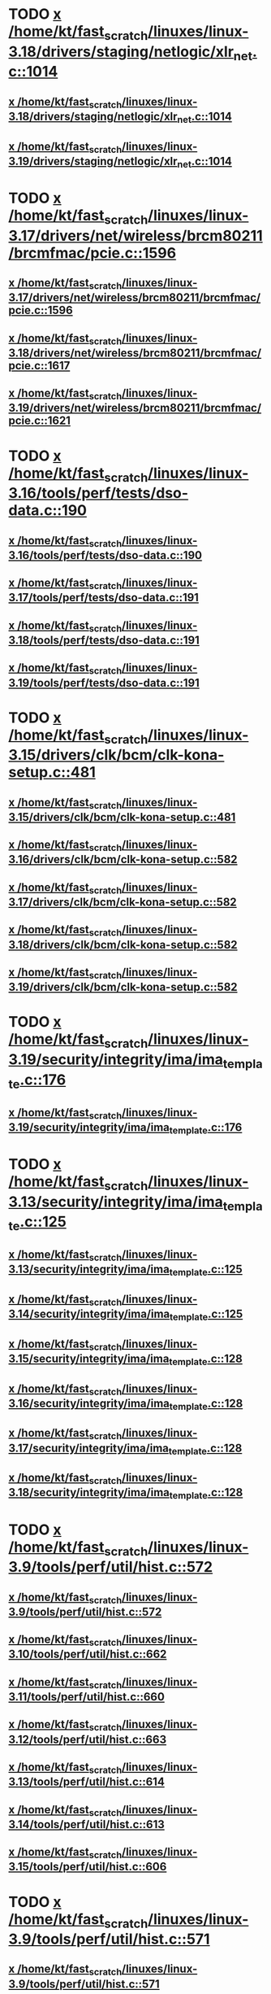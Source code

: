 * TODO [[view:/home/kt/fast_scratch/linuxes/linux-3.18/drivers/staging/netlogic/xlr_net.c::face=ovl-face1::linb=1014::colb=1::cole=8][x /home/kt/fast_scratch/linuxes/linux-3.18/drivers/staging/netlogic/xlr_net.c::1014]]
** [[view:/home/kt/fast_scratch/linuxes/linux-3.18/drivers/staging/netlogic/xlr_net.c::face=ovl-face1::linb=1014::colb=1::cole=8][x /home/kt/fast_scratch/linuxes/linux-3.18/drivers/staging/netlogic/xlr_net.c::1014]]
** [[view:/home/kt/fast_scratch/linuxes/linux-3.19/drivers/staging/netlogic/xlr_net.c::face=ovl-face1::linb=1014::colb=1::cole=8][x /home/kt/fast_scratch/linuxes/linux-3.19/drivers/staging/netlogic/xlr_net.c::1014]]
* TODO [[view:/home/kt/fast_scratch/linuxes/linux-3.17/drivers/net/wireless/brcm80211/brcmfmac/pcie.c::face=ovl-face1::linb=1596::colb=1::cole=10][x /home/kt/fast_scratch/linuxes/linux-3.17/drivers/net/wireless/brcm80211/brcmfmac/pcie.c::1596]]
** [[view:/home/kt/fast_scratch/linuxes/linux-3.17/drivers/net/wireless/brcm80211/brcmfmac/pcie.c::face=ovl-face1::linb=1596::colb=1::cole=10][x /home/kt/fast_scratch/linuxes/linux-3.17/drivers/net/wireless/brcm80211/brcmfmac/pcie.c::1596]]
** [[view:/home/kt/fast_scratch/linuxes/linux-3.18/drivers/net/wireless/brcm80211/brcmfmac/pcie.c::face=ovl-face1::linb=1617::colb=1::cole=10][x /home/kt/fast_scratch/linuxes/linux-3.18/drivers/net/wireless/brcm80211/brcmfmac/pcie.c::1617]]
** [[view:/home/kt/fast_scratch/linuxes/linux-3.19/drivers/net/wireless/brcm80211/brcmfmac/pcie.c::face=ovl-face1::linb=1621::colb=1::cole=10][x /home/kt/fast_scratch/linuxes/linux-3.19/drivers/net/wireless/brcm80211/brcmfmac/pcie.c::1621]]
* TODO [[view:/home/kt/fast_scratch/linuxes/linux-3.16/tools/perf/tests/dso-data.c::face=ovl-face1::linb=190::colb=1::cole=5][x /home/kt/fast_scratch/linuxes/linux-3.16/tools/perf/tests/dso-data.c::190]]
** [[view:/home/kt/fast_scratch/linuxes/linux-3.16/tools/perf/tests/dso-data.c::face=ovl-face1::linb=190::colb=1::cole=5][x /home/kt/fast_scratch/linuxes/linux-3.16/tools/perf/tests/dso-data.c::190]]
** [[view:/home/kt/fast_scratch/linuxes/linux-3.17/tools/perf/tests/dso-data.c::face=ovl-face1::linb=191::colb=1::cole=5][x /home/kt/fast_scratch/linuxes/linux-3.17/tools/perf/tests/dso-data.c::191]]
** [[view:/home/kt/fast_scratch/linuxes/linux-3.18/tools/perf/tests/dso-data.c::face=ovl-face1::linb=191::colb=1::cole=5][x /home/kt/fast_scratch/linuxes/linux-3.18/tools/perf/tests/dso-data.c::191]]
** [[view:/home/kt/fast_scratch/linuxes/linux-3.19/tools/perf/tests/dso-data.c::face=ovl-face1::linb=191::colb=1::cole=5][x /home/kt/fast_scratch/linuxes/linux-3.19/tools/perf/tests/dso-data.c::191]]
* TODO [[view:/home/kt/fast_scratch/linuxes/linux-3.15/drivers/clk/bcm/clk-kona-setup.c::face=ovl-face1::linb=481::colb=1::cole=13][x /home/kt/fast_scratch/linuxes/linux-3.15/drivers/clk/bcm/clk-kona-setup.c::481]]
** [[view:/home/kt/fast_scratch/linuxes/linux-3.15/drivers/clk/bcm/clk-kona-setup.c::face=ovl-face1::linb=481::colb=1::cole=13][x /home/kt/fast_scratch/linuxes/linux-3.15/drivers/clk/bcm/clk-kona-setup.c::481]]
** [[view:/home/kt/fast_scratch/linuxes/linux-3.16/drivers/clk/bcm/clk-kona-setup.c::face=ovl-face1::linb=582::colb=1::cole=13][x /home/kt/fast_scratch/linuxes/linux-3.16/drivers/clk/bcm/clk-kona-setup.c::582]]
** [[view:/home/kt/fast_scratch/linuxes/linux-3.17/drivers/clk/bcm/clk-kona-setup.c::face=ovl-face1::linb=582::colb=1::cole=13][x /home/kt/fast_scratch/linuxes/linux-3.17/drivers/clk/bcm/clk-kona-setup.c::582]]
** [[view:/home/kt/fast_scratch/linuxes/linux-3.18/drivers/clk/bcm/clk-kona-setup.c::face=ovl-face1::linb=582::colb=1::cole=13][x /home/kt/fast_scratch/linuxes/linux-3.18/drivers/clk/bcm/clk-kona-setup.c::582]]
** [[view:/home/kt/fast_scratch/linuxes/linux-3.19/drivers/clk/bcm/clk-kona-setup.c::face=ovl-face1::linb=582::colb=1::cole=13][x /home/kt/fast_scratch/linuxes/linux-3.19/drivers/clk/bcm/clk-kona-setup.c::582]]
* TODO [[view:/home/kt/fast_scratch/linuxes/linux-3.19/security/integrity/ima/ima_template.c::face=ovl-face1::linb=176::colb=2::cole=9][x /home/kt/fast_scratch/linuxes/linux-3.19/security/integrity/ima/ima_template.c::176]]
** [[view:/home/kt/fast_scratch/linuxes/linux-3.19/security/integrity/ima/ima_template.c::face=ovl-face1::linb=176::colb=2::cole=9][x /home/kt/fast_scratch/linuxes/linux-3.19/security/integrity/ima/ima_template.c::176]]
* TODO [[view:/home/kt/fast_scratch/linuxes/linux-3.13/security/integrity/ima/ima_template.c::face=ovl-face1::linb=125::colb=1::cole=8][x /home/kt/fast_scratch/linuxes/linux-3.13/security/integrity/ima/ima_template.c::125]]
** [[view:/home/kt/fast_scratch/linuxes/linux-3.13/security/integrity/ima/ima_template.c::face=ovl-face1::linb=125::colb=1::cole=8][x /home/kt/fast_scratch/linuxes/linux-3.13/security/integrity/ima/ima_template.c::125]]
** [[view:/home/kt/fast_scratch/linuxes/linux-3.14/security/integrity/ima/ima_template.c::face=ovl-face1::linb=125::colb=1::cole=8][x /home/kt/fast_scratch/linuxes/linux-3.14/security/integrity/ima/ima_template.c::125]]
** [[view:/home/kt/fast_scratch/linuxes/linux-3.15/security/integrity/ima/ima_template.c::face=ovl-face1::linb=128::colb=1::cole=8][x /home/kt/fast_scratch/linuxes/linux-3.15/security/integrity/ima/ima_template.c::128]]
** [[view:/home/kt/fast_scratch/linuxes/linux-3.16/security/integrity/ima/ima_template.c::face=ovl-face1::linb=128::colb=1::cole=8][x /home/kt/fast_scratch/linuxes/linux-3.16/security/integrity/ima/ima_template.c::128]]
** [[view:/home/kt/fast_scratch/linuxes/linux-3.17/security/integrity/ima/ima_template.c::face=ovl-face1::linb=128::colb=1::cole=8][x /home/kt/fast_scratch/linuxes/linux-3.17/security/integrity/ima/ima_template.c::128]]
** [[view:/home/kt/fast_scratch/linuxes/linux-3.18/security/integrity/ima/ima_template.c::face=ovl-face1::linb=128::colb=1::cole=8][x /home/kt/fast_scratch/linuxes/linux-3.18/security/integrity/ima/ima_template.c::128]]
* TODO [[view:/home/kt/fast_scratch/linuxes/linux-3.9/tools/perf/util/hist.c::face=ovl-face1::linb=572::colb=1::cole=10][x /home/kt/fast_scratch/linuxes/linux-3.9/tools/perf/util/hist.c::572]]
** [[view:/home/kt/fast_scratch/linuxes/linux-3.9/tools/perf/util/hist.c::face=ovl-face1::linb=572::colb=1::cole=10][x /home/kt/fast_scratch/linuxes/linux-3.9/tools/perf/util/hist.c::572]]
** [[view:/home/kt/fast_scratch/linuxes/linux-3.10/tools/perf/util/hist.c::face=ovl-face1::linb=662::colb=1::cole=10][x /home/kt/fast_scratch/linuxes/linux-3.10/tools/perf/util/hist.c::662]]
** [[view:/home/kt/fast_scratch/linuxes/linux-3.11/tools/perf/util/hist.c::face=ovl-face1::linb=660::colb=1::cole=10][x /home/kt/fast_scratch/linuxes/linux-3.11/tools/perf/util/hist.c::660]]
** [[view:/home/kt/fast_scratch/linuxes/linux-3.12/tools/perf/util/hist.c::face=ovl-face1::linb=663::colb=1::cole=10][x /home/kt/fast_scratch/linuxes/linux-3.12/tools/perf/util/hist.c::663]]
** [[view:/home/kt/fast_scratch/linuxes/linux-3.13/tools/perf/util/hist.c::face=ovl-face1::linb=614::colb=1::cole=10][x /home/kt/fast_scratch/linuxes/linux-3.13/tools/perf/util/hist.c::614]]
** [[view:/home/kt/fast_scratch/linuxes/linux-3.14/tools/perf/util/hist.c::face=ovl-face1::linb=613::colb=1::cole=10][x /home/kt/fast_scratch/linuxes/linux-3.14/tools/perf/util/hist.c::613]]
** [[view:/home/kt/fast_scratch/linuxes/linux-3.15/tools/perf/util/hist.c::face=ovl-face1::linb=606::colb=1::cole=10][x /home/kt/fast_scratch/linuxes/linux-3.15/tools/perf/util/hist.c::606]]
* TODO [[view:/home/kt/fast_scratch/linuxes/linux-3.9/tools/perf/util/hist.c::face=ovl-face1::linb=571::colb=1::cole=10][x /home/kt/fast_scratch/linuxes/linux-3.9/tools/perf/util/hist.c::571]]
** [[view:/home/kt/fast_scratch/linuxes/linux-3.9/tools/perf/util/hist.c::face=ovl-face1::linb=571::colb=1::cole=10][x /home/kt/fast_scratch/linuxes/linux-3.9/tools/perf/util/hist.c::571]]
** [[view:/home/kt/fast_scratch/linuxes/linux-3.10/tools/perf/util/hist.c::face=ovl-face1::linb=661::colb=1::cole=10][x /home/kt/fast_scratch/linuxes/linux-3.10/tools/perf/util/hist.c::661]]
** [[view:/home/kt/fast_scratch/linuxes/linux-3.11/tools/perf/util/hist.c::face=ovl-face1::linb=659::colb=1::cole=10][x /home/kt/fast_scratch/linuxes/linux-3.11/tools/perf/util/hist.c::659]]
** [[view:/home/kt/fast_scratch/linuxes/linux-3.12/tools/perf/util/hist.c::face=ovl-face1::linb=662::colb=1::cole=10][x /home/kt/fast_scratch/linuxes/linux-3.12/tools/perf/util/hist.c::662]]
** [[view:/home/kt/fast_scratch/linuxes/linux-3.13/tools/perf/util/hist.c::face=ovl-face1::linb=613::colb=1::cole=10][x /home/kt/fast_scratch/linuxes/linux-3.13/tools/perf/util/hist.c::613]]
** [[view:/home/kt/fast_scratch/linuxes/linux-3.14/tools/perf/util/hist.c::face=ovl-face1::linb=612::colb=1::cole=10][x /home/kt/fast_scratch/linuxes/linux-3.14/tools/perf/util/hist.c::612]]
** [[view:/home/kt/fast_scratch/linuxes/linux-3.15/tools/perf/util/hist.c::face=ovl-face1::linb=605::colb=1::cole=10][x /home/kt/fast_scratch/linuxes/linux-3.15/tools/perf/util/hist.c::605]]
* TODO [[view:/home/kt/fast_scratch/linuxes/linux-3.8/drivers/pinctrl/pinctrl-exynos5440.c::face=ovl-face1::linb=857::colb=1::cole=5][x /home/kt/fast_scratch/linuxes/linux-3.8/drivers/pinctrl/pinctrl-exynos5440.c::857]]
** [[view:/home/kt/fast_scratch/linuxes/linux-3.8/drivers/pinctrl/pinctrl-exynos5440.c::face=ovl-face1::linb=857::colb=1::cole=5][x /home/kt/fast_scratch/linuxes/linux-3.8/drivers/pinctrl/pinctrl-exynos5440.c::857]]
** [[view:/home/kt/fast_scratch/linuxes/linux-3.9/drivers/pinctrl/pinctrl-exynos5440.c::face=ovl-face1::linb=857::colb=1::cole=5][x /home/kt/fast_scratch/linuxes/linux-3.9/drivers/pinctrl/pinctrl-exynos5440.c::857]]
* TODO [[view:/home/kt/fast_scratch/linuxes/linux-3.5/drivers/i2c/muxes/i2c-mux-pinctrl.c::face=ovl-face1::linb=169::colb=1::cole=12][x /home/kt/fast_scratch/linuxes/linux-3.5/drivers/i2c/muxes/i2c-mux-pinctrl.c::169]]
** [[view:/home/kt/fast_scratch/linuxes/linux-3.5/drivers/i2c/muxes/i2c-mux-pinctrl.c::face=ovl-face1::linb=169::colb=1::cole=12][x /home/kt/fast_scratch/linuxes/linux-3.5/drivers/i2c/muxes/i2c-mux-pinctrl.c::169]]
** [[view:/home/kt/fast_scratch/linuxes/linux-3.6/drivers/i2c/muxes/i2c-mux-pinctrl.c::face=ovl-face1::linb=169::colb=1::cole=12][x /home/kt/fast_scratch/linuxes/linux-3.6/drivers/i2c/muxes/i2c-mux-pinctrl.c::169]]
** [[view:/home/kt/fast_scratch/linuxes/linux-3.7/drivers/i2c/muxes/i2c-mux-pinctrl.c::face=ovl-face1::linb=169::colb=1::cole=12][x /home/kt/fast_scratch/linuxes/linux-3.7/drivers/i2c/muxes/i2c-mux-pinctrl.c::169]]
* TODO [[view:/home/kt/fast_scratch/linuxes/linux-3.5/drivers/hid/hid-logitech-dj.c::face=ovl-face1::linb=459::colb=1::cole=10][x /home/kt/fast_scratch/linuxes/linux-3.5/drivers/hid/hid-logitech-dj.c::459]]
** [[view:/home/kt/fast_scratch/linuxes/linux-3.5/drivers/hid/hid-logitech-dj.c::face=ovl-face1::linb=459::colb=1::cole=10][x /home/kt/fast_scratch/linuxes/linux-3.5/drivers/hid/hid-logitech-dj.c::459]]
* TODO [[view:/home/kt/fast_scratch/linuxes/linux-3.5/drivers/hid/hid-logitech-dj.c::face=ovl-face1::linb=442::colb=1::cole=10][x /home/kt/fast_scratch/linuxes/linux-3.5/drivers/hid/hid-logitech-dj.c::442]]
** [[view:/home/kt/fast_scratch/linuxes/linux-3.5/drivers/hid/hid-logitech-dj.c::face=ovl-face1::linb=442::colb=1::cole=10][x /home/kt/fast_scratch/linuxes/linux-3.5/drivers/hid/hid-logitech-dj.c::442]]
* TODO [[view:/home/kt/fast_scratch/linuxes/linux-3.5/drivers/iio/adc/at91_adc.c::face=ovl-face1::linb=276::colb=1::cole=9][x /home/kt/fast_scratch/linuxes/linux-3.5/drivers/iio/adc/at91_adc.c::276]]
** [[view:/home/kt/fast_scratch/linuxes/linux-3.5/drivers/iio/adc/at91_adc.c::face=ovl-face1::linb=276::colb=1::cole=9][x /home/kt/fast_scratch/linuxes/linux-3.5/drivers/iio/adc/at91_adc.c::276]]
** [[view:/home/kt/fast_scratch/linuxes/linux-3.6/drivers/iio/adc/at91_adc.c::face=ovl-face1::linb=276::colb=1::cole=9][x /home/kt/fast_scratch/linuxes/linux-3.6/drivers/iio/adc/at91_adc.c::276]]
** [[view:/home/kt/fast_scratch/linuxes/linux-3.7/drivers/iio/adc/at91_adc.c::face=ovl-face1::linb=276::colb=1::cole=9][x /home/kt/fast_scratch/linuxes/linux-3.7/drivers/iio/adc/at91_adc.c::276]]
** [[view:/home/kt/fast_scratch/linuxes/linux-3.8/drivers/iio/adc/at91_adc.c::face=ovl-face1::linb=272::colb=1::cole=9][x /home/kt/fast_scratch/linuxes/linux-3.8/drivers/iio/adc/at91_adc.c::272]]
** [[view:/home/kt/fast_scratch/linuxes/linux-3.9/drivers/iio/adc/at91_adc.c::face=ovl-face1::linb=272::colb=1::cole=9][x /home/kt/fast_scratch/linuxes/linux-3.9/drivers/iio/adc/at91_adc.c::272]]
** [[view:/home/kt/fast_scratch/linuxes/linux-3.10/drivers/iio/adc/at91_adc.c::face=ovl-face1::linb=276::colb=1::cole=9][x /home/kt/fast_scratch/linuxes/linux-3.10/drivers/iio/adc/at91_adc.c::276]]
** [[view:/home/kt/fast_scratch/linuxes/linux-3.11/drivers/iio/adc/at91_adc.c::face=ovl-face1::linb=276::colb=1::cole=9][x /home/kt/fast_scratch/linuxes/linux-3.11/drivers/iio/adc/at91_adc.c::276]]
** [[view:/home/kt/fast_scratch/linuxes/linux-3.12/drivers/iio/adc/at91_adc.c::face=ovl-face1::linb=281::colb=1::cole=9][x /home/kt/fast_scratch/linuxes/linux-3.12/drivers/iio/adc/at91_adc.c::281]]
* TODO [[view:/home/kt/fast_scratch/linuxes/linux-3.4/drivers/staging/iio/iio_hwmon.c::face=ovl-face1::linb=119::colb=1::cole=10][x /home/kt/fast_scratch/linuxes/linux-3.4/drivers/staging/iio/iio_hwmon.c::119]]
** [[view:/home/kt/fast_scratch/linuxes/linux-3.4/drivers/staging/iio/iio_hwmon.c::face=ovl-face1::linb=119::colb=1::cole=10][x /home/kt/fast_scratch/linuxes/linux-3.4/drivers/staging/iio/iio_hwmon.c::119]]
** [[view:/home/kt/fast_scratch/linuxes/linux-3.5/drivers/staging/iio/iio_hwmon.c::face=ovl-face1::linb=119::colb=1::cole=10][x /home/kt/fast_scratch/linuxes/linux-3.5/drivers/staging/iio/iio_hwmon.c::119]]
** [[view:/home/kt/fast_scratch/linuxes/linux-3.6/drivers/staging/iio/iio_hwmon.c::face=ovl-face1::linb=119::colb=1::cole=10][x /home/kt/fast_scratch/linuxes/linux-3.6/drivers/staging/iio/iio_hwmon.c::119]]
** [[view:/home/kt/fast_scratch/linuxes/linux-3.7/drivers/staging/iio/iio_hwmon.c::face=ovl-face1::linb=96::colb=1::cole=10][x /home/kt/fast_scratch/linuxes/linux-3.7/drivers/staging/iio/iio_hwmon.c::96]]
** [[view:/home/kt/fast_scratch/linuxes/linux-3.8/drivers/staging/iio/iio_hwmon.c::face=ovl-face1::linb=96::colb=1::cole=10][x /home/kt/fast_scratch/linuxes/linux-3.8/drivers/staging/iio/iio_hwmon.c::96]]
* TODO [[view:/home/kt/fast_scratch/linuxes/linux-3.5/drivers/staging/omapdrm/omap_gem.c::face=ovl-face1::linb=254::colb=2::cole=7][x /home/kt/fast_scratch/linuxes/linux-3.5/drivers/staging/omapdrm/omap_gem.c::254]]
** [[view:/home/kt/fast_scratch/linuxes/linux-3.5/drivers/staging/omapdrm/omap_gem.c::face=ovl-face1::linb=254::colb=2::cole=7][x /home/kt/fast_scratch/linuxes/linux-3.5/drivers/staging/omapdrm/omap_gem.c::254]]
** [[view:/home/kt/fast_scratch/linuxes/linux-3.6/drivers/staging/omapdrm/omap_gem.c::face=ovl-face1::linb=254::colb=2::cole=7][x /home/kt/fast_scratch/linuxes/linux-3.6/drivers/staging/omapdrm/omap_gem.c::254]]
* TODO [[view:/home/kt/fast_scratch/linuxes/linux-3.5/drivers/staging/omapdrm/omap_gem.c::face=ovl-face1::linb=248::colb=2::cole=7][x /home/kt/fast_scratch/linuxes/linux-3.5/drivers/staging/omapdrm/omap_gem.c::248]]
** [[view:/home/kt/fast_scratch/linuxes/linux-3.5/drivers/staging/omapdrm/omap_gem.c::face=ovl-face1::linb=248::colb=2::cole=7][x /home/kt/fast_scratch/linuxes/linux-3.5/drivers/staging/omapdrm/omap_gem.c::248]]
** [[view:/home/kt/fast_scratch/linuxes/linux-3.6/drivers/staging/omapdrm/omap_gem.c::face=ovl-face1::linb=248::colb=2::cole=7][x /home/kt/fast_scratch/linuxes/linux-3.6/drivers/staging/omapdrm/omap_gem.c::248]]
* TODO [[view:/home/kt/fast_scratch/linuxes/linux-3.3/drivers/staging/omapdrm/omap_gem.c::face=ovl-face1::linb=220::colb=14::cole=19][x /home/kt/fast_scratch/linuxes/linux-3.3/drivers/staging/omapdrm/omap_gem.c::220]]
** [[view:/home/kt/fast_scratch/linuxes/linux-3.3/drivers/staging/omapdrm/omap_gem.c::face=ovl-face1::linb=220::colb=14::cole=19][x /home/kt/fast_scratch/linuxes/linux-3.3/drivers/staging/omapdrm/omap_gem.c::220]]
** [[view:/home/kt/fast_scratch/linuxes/linux-3.4/drivers/staging/omapdrm/omap_gem.c::face=ovl-face1::linb=235::colb=14::cole=19][x /home/kt/fast_scratch/linuxes/linux-3.4/drivers/staging/omapdrm/omap_gem.c::235]]
* TODO [[view:/home/kt/fast_scratch/linuxes/linux-3.2/drivers/usb/gadget/f_midi.c::face=ovl-face1::linb=783::colb=1::cole=14][x /home/kt/fast_scratch/linuxes/linux-3.2/drivers/usb/gadget/f_midi.c::783]]
** [[view:/home/kt/fast_scratch/linuxes/linux-3.2/drivers/usb/gadget/f_midi.c::face=ovl-face1::linb=783::colb=1::cole=14][x /home/kt/fast_scratch/linuxes/linux-3.2/drivers/usb/gadget/f_midi.c::783]]
** [[view:/home/kt/fast_scratch/linuxes/linux-3.3/drivers/usb/gadget/f_midi.c::face=ovl-face1::linb=783::colb=1::cole=14][x /home/kt/fast_scratch/linuxes/linux-3.3/drivers/usb/gadget/f_midi.c::783]]
* TODO [[view:/home/kt/fast_scratch/linuxes/linux-3.1/drivers/block/cciss.c::face=ovl-face1::linb=4187::colb=1::cole=12][x /home/kt/fast_scratch/linuxes/linux-3.1/drivers/block/cciss.c::4187]]
** [[view:/home/kt/fast_scratch/linuxes/linux-3.1/drivers/block/cciss.c::face=ovl-face1::linb=4187::colb=1::cole=12][x /home/kt/fast_scratch/linuxes/linux-3.1/drivers/block/cciss.c::4187]]
** [[view:/home/kt/fast_scratch/linuxes/linux-3.2/drivers/block/cciss.c::face=ovl-face1::linb=4211::colb=1::cole=12][x /home/kt/fast_scratch/linuxes/linux-3.2/drivers/block/cciss.c::4211]]
** [[view:/home/kt/fast_scratch/linuxes/linux-3.3/drivers/block/cciss.c::face=ovl-face1::linb=4211::colb=1::cole=12][x /home/kt/fast_scratch/linuxes/linux-3.3/drivers/block/cciss.c::4211]]
** [[view:/home/kt/fast_scratch/linuxes/linux-3.4/drivers/block/cciss.c::face=ovl-face1::linb=4211::colb=1::cole=12][x /home/kt/fast_scratch/linuxes/linux-3.4/drivers/block/cciss.c::4211]]
** [[view:/home/kt/fast_scratch/linuxes/linux-3.5/drivers/block/cciss.c::face=ovl-face1::linb=4211::colb=1::cole=12][x /home/kt/fast_scratch/linuxes/linux-3.5/drivers/block/cciss.c::4211]]
** [[view:/home/kt/fast_scratch/linuxes/linux-3.6/drivers/block/cciss.c::face=ovl-face1::linb=4211::colb=1::cole=12][x /home/kt/fast_scratch/linuxes/linux-3.6/drivers/block/cciss.c::4211]]
** [[view:/home/kt/fast_scratch/linuxes/linux-3.7/drivers/block/cciss.c::face=ovl-face1::linb=4211::colb=1::cole=12][x /home/kt/fast_scratch/linuxes/linux-3.7/drivers/block/cciss.c::4211]]
** [[view:/home/kt/fast_scratch/linuxes/linux-3.8/drivers/block/cciss.c::face=ovl-face1::linb=4208::colb=1::cole=12][x /home/kt/fast_scratch/linuxes/linux-3.8/drivers/block/cciss.c::4208]]
* BUG too big [[view:/home/kt/fast_scratch/linuxes/linux-2.6.33/tools/perf/util/trace-event-parse.c::face=ovl-face1::linb=1244::colb=3::cole=18][x /home/kt/fast_scratch/linuxes/linux-2.6.33/tools/perf/util/trace-event-parse.c::1244]]
** [[view:/home/kt/fast_scratch/linuxes/linux-2.6.33/tools/perf/util/trace-event-parse.c::face=ovl-face1::linb=1244::colb=3::cole=18][x /home/kt/fast_scratch/linuxes/linux-2.6.33/tools/perf/util/trace-event-parse.c::1244]]
** [[view:/home/kt/fast_scratch/linuxes/linux-2.6.34/tools/perf/util/trace-event-parse.c::face=ovl-face1::linb=1244::colb=3::cole=18][x /home/kt/fast_scratch/linuxes/linux-2.6.34/tools/perf/util/trace-event-parse.c::1244]]
** [[view:/home/kt/fast_scratch/linuxes/linux-2.6.35/tools/perf/util/trace-event-parse.c::face=ovl-face1::linb=1256::colb=3::cole=18][x /home/kt/fast_scratch/linuxes/linux-2.6.35/tools/perf/util/trace-event-parse.c::1256]]
** [[view:/home/kt/fast_scratch/linuxes/linux-2.6.36/tools/perf/util/trace-event-parse.c::face=ovl-face1::linb=1256::colb=3::cole=18][x /home/kt/fast_scratch/linuxes/linux-2.6.36/tools/perf/util/trace-event-parse.c::1256]]
** [[view:/home/kt/fast_scratch/linuxes/linux-2.6.37/tools/perf/util/trace-event-parse.c::face=ovl-face1::linb=1256::colb=3::cole=18][x /home/kt/fast_scratch/linuxes/linux-2.6.37/tools/perf/util/trace-event-parse.c::1256]]
** [[view:/home/kt/fast_scratch/linuxes/linux-2.6.38/tools/perf/util/trace-event-parse.c::face=ovl-face1::linb=1256::colb=3::cole=18][x /home/kt/fast_scratch/linuxes/linux-2.6.38/tools/perf/util/trace-event-parse.c::1256]]
** [[view:/home/kt/fast_scratch/linuxes/linux-2.6.39/tools/perf/util/trace-event-parse.c::face=ovl-face1::linb=1256::colb=3::cole=18][x /home/kt/fast_scratch/linuxes/linux-2.6.39/tools/perf/util/trace-event-parse.c::1256]]
** [[view:/home/kt/fast_scratch/linuxes/linux-3.0/tools/perf/util/trace-event-parse.c::face=ovl-face1::linb=1256::colb=3::cole=18][x /home/kt/fast_scratch/linuxes/linux-3.0/tools/perf/util/trace-event-parse.c::1256]]
** [[view:/home/kt/fast_scratch/linuxes/linux-3.1/tools/perf/util/trace-event-parse.c::face=ovl-face1::linb=1256::colb=3::cole=18][x /home/kt/fast_scratch/linuxes/linux-3.1/tools/perf/util/trace-event-parse.c::1256]]
** [[view:/home/kt/fast_scratch/linuxes/linux-3.2/tools/perf/util/trace-event-parse.c::face=ovl-face1::linb=1256::colb=3::cole=18][x /home/kt/fast_scratch/linuxes/linux-3.2/tools/perf/util/trace-event-parse.c::1256]]
** [[view:/home/kt/fast_scratch/linuxes/linux-3.3/tools/perf/util/trace-event-parse.c::face=ovl-face1::linb=1255::colb=3::cole=18][x /home/kt/fast_scratch/linuxes/linux-3.3/tools/perf/util/trace-event-parse.c::1255]]
** [[view:/home/kt/fast_scratch/linuxes/linux-3.4/tools/perf/util/trace-event-parse.c::face=ovl-face1::linb=1252::colb=3::cole=18][x /home/kt/fast_scratch/linuxes/linux-3.4/tools/perf/util/trace-event-parse.c::1252]]
* BUG [[view:/home/kt/fast_scratch/linuxes/linux-2.6.33/drivers/scsi/hpsa.c::face=ovl-face1::linb=3211::colb=1::cole=12][x /home/kt/fast_scratch/linuxes/linux-2.6.33/drivers/scsi/hpsa.c::3211]]
** [[view:/home/kt/fast_scratch/linuxes/linux-2.6.33/drivers/scsi/hpsa.c::face=ovl-face1::linb=3211::colb=1::cole=12][x /home/kt/fast_scratch/linuxes/linux-2.6.33/drivers/scsi/hpsa.c::3211]]
** [[view:/home/kt/fast_scratch/linuxes/linux-2.6.34/drivers/scsi/hpsa.c::face=ovl-face1::linb=3366::colb=1::cole=12][x /home/kt/fast_scratch/linuxes/linux-2.6.34/drivers/scsi/hpsa.c::3366]]
** [[view:/home/kt/fast_scratch/linuxes/linux-2.6.35/drivers/scsi/hpsa.c::face=ovl-face1::linb=3358::colb=1::cole=12][x /home/kt/fast_scratch/linuxes/linux-2.6.35/drivers/scsi/hpsa.c::3358]]
* BUG [[view:/home/kt/fast_scratch/linuxes/linux-2.6.32/tools/perf/util/parse-events.c::face=ovl-face1::linb=204::colb=4::cole=8][x /home/kt/fast_scratch/linuxes/linux-2.6.32/tools/perf/util/parse-events.c::204]]
** [[view:/home/kt/fast_scratch/linuxes/linux-2.6.32/tools/perf/util/parse-events.c::face=ovl-face1::linb=204::colb=4::cole=8][x /home/kt/fast_scratch/linuxes/linux-2.6.32/tools/perf/util/parse-events.c::204]]
* REDUNDANT too big actually [[view:/home/kt/fast_scratch/linuxes/linux-2.6.30/drivers/spi/spi_mpc83xx.c::face=ovl-face1::linb=719::colb=1::cole=18][x /home/kt/fast_scratch/linuxes/linux-2.6.30/drivers/spi/spi_mpc83xx.c::719]]
** [[view:/home/kt/fast_scratch/linuxes/linux-2.6.30/drivers/spi/spi_mpc83xx.c::face=ovl-face1::linb=719::colb=1::cole=18][x /home/kt/fast_scratch/linuxes/linux-2.6.30/drivers/spi/spi_mpc83xx.c::719]]
* REDUNDANT [[view:/home/kt/fast_scratch/linuxes/linux-2.6.30/drivers/spi/spi_mpc83xx.c::face=ovl-face1::linb=714::colb=1::cole=13][x /home/kt/fast_scratch/linuxes/linux-2.6.30/drivers/spi/spi_mpc83xx.c::714]]
** [[view:/home/kt/fast_scratch/linuxes/linux-2.6.30/drivers/spi/spi_mpc83xx.c::face=ovl-face1::linb=714::colb=1::cole=13][x /home/kt/fast_scratch/linuxes/linux-2.6.30/drivers/spi/spi_mpc83xx.c::714]]
* REDUNDANT [[view:/home/kt/fast_scratch/linuxes/linux-2.6.28/drivers/scsi/pcmcia/nsp_cs.c::face=ovl-face1::linb=1716::colb=1::cole=8][x /home/kt/fast_scratch/linuxes/linux-2.6.28/drivers/scsi/pcmcia/nsp_cs.c::1716]]
** [[view:/home/kt/fast_scratch/linuxes/linux-2.6.28/drivers/scsi/pcmcia/nsp_cs.c::face=ovl-face1::linb=1716::colb=1::cole=8][x /home/kt/fast_scratch/linuxes/linux-2.6.28/drivers/scsi/pcmcia/nsp_cs.c::1716]]
** [[view:/home/kt/fast_scratch/linuxes/linux-2.6.29/drivers/scsi/pcmcia/nsp_cs.c::face=ovl-face1::linb=1716::colb=1::cole=8][x /home/kt/fast_scratch/linuxes/linux-2.6.29/drivers/scsi/pcmcia/nsp_cs.c::1716]]
** [[view:/home/kt/fast_scratch/linuxes/linux-2.6.30/drivers/scsi/pcmcia/nsp_cs.c::face=ovl-face1::linb=1716::colb=1::cole=8][x /home/kt/fast_scratch/linuxes/linux-2.6.30/drivers/scsi/pcmcia/nsp_cs.c::1716]]
** [[view:/home/kt/fast_scratch/linuxes/linux-2.6.31/drivers/scsi/pcmcia/nsp_cs.c::face=ovl-face1::linb=1716::colb=1::cole=8][x /home/kt/fast_scratch/linuxes/linux-2.6.31/drivers/scsi/pcmcia/nsp_cs.c::1716]]
* REDUNDANT [[view:/home/kt/fast_scratch/linuxes/linux-2.6.26/sound/soc/omap/omap-pcm.c::face=ovl-face1::linb=234::colb=1::cole=5][x /home/kt/fast_scratch/linuxes/linux-2.6.26/sound/soc/omap/omap-pcm.c::234]]
** [[view:/home/kt/fast_scratch/linuxes/linux-2.6.26/sound/soc/omap/omap-pcm.c::face=ovl-face1::linb=234::colb=1::cole=5][x /home/kt/fast_scratch/linuxes/linux-2.6.26/sound/soc/omap/omap-pcm.c::234]]
** [[view:/home/kt/fast_scratch/linuxes/linux-2.6.27/sound/soc/omap/omap-pcm.c::face=ovl-face1::linb=234::colb=1::cole=5][x /home/kt/fast_scratch/linuxes/linux-2.6.27/sound/soc/omap/omap-pcm.c::234]]
* BUG [[view:/home/kt/fast_scratch/linuxes/linux-2.6.25/drivers/infiniband/hw/nes/nes.c::face=ovl-face1::linb=539::colb=1::cole=10][x /home/kt/fast_scratch/linuxes/linux-2.6.25/drivers/infiniband/hw/nes/nes.c::539]]
** [[view:/home/kt/fast_scratch/linuxes/linux-2.6.25/drivers/infiniband/hw/nes/nes.c::face=ovl-face1::linb=539::colb=1::cole=10][x /home/kt/fast_scratch/linuxes/linux-2.6.25/drivers/infiniband/hw/nes/nes.c::539]]
** [[view:/home/kt/fast_scratch/linuxes/linux-2.6.26/drivers/infiniband/hw/nes/nes.c::face=ovl-face1::linb=525::colb=1::cole=10][x /home/kt/fast_scratch/linuxes/linux-2.6.26/drivers/infiniband/hw/nes/nes.c::525]]
** [[view:/home/kt/fast_scratch/linuxes/linux-2.6.27/drivers/infiniband/hw/nes/nes.c::face=ovl-face1::linb=523::colb=1::cole=10][x /home/kt/fast_scratch/linuxes/linux-2.6.27/drivers/infiniband/hw/nes/nes.c::523]]
** [[view:/home/kt/fast_scratch/linuxes/linux-2.6.28/drivers/infiniband/hw/nes/nes.c::face=ovl-face1::linb=531::colb=1::cole=10][x /home/kt/fast_scratch/linuxes/linux-2.6.28/drivers/infiniband/hw/nes/nes.c::531]]
** [[view:/home/kt/fast_scratch/linuxes/linux-2.6.29/drivers/infiniband/hw/nes/nes.c::face=ovl-face1::linb=524::colb=1::cole=10][x /home/kt/fast_scratch/linuxes/linux-2.6.29/drivers/infiniband/hw/nes/nes.c::524]]
** [[view:/home/kt/fast_scratch/linuxes/linux-2.6.30/drivers/infiniband/hw/nes/nes.c::face=ovl-face1::linb=524::colb=1::cole=10][x /home/kt/fast_scratch/linuxes/linux-2.6.30/drivers/infiniband/hw/nes/nes.c::524]]
** [[view:/home/kt/fast_scratch/linuxes/linux-2.6.31/drivers/infiniband/hw/nes/nes.c::face=ovl-face1::linb=524::colb=1::cole=10][x /home/kt/fast_scratch/linuxes/linux-2.6.31/drivers/infiniband/hw/nes/nes.c::524]]
** [[view:/home/kt/fast_scratch/linuxes/linux-2.6.32/drivers/infiniband/hw/nes/nes.c::face=ovl-face1::linb=524::colb=1::cole=10][x /home/kt/fast_scratch/linuxes/linux-2.6.32/drivers/infiniband/hw/nes/nes.c::524]]
* FP [[view:/home/kt/fast_scratch/linuxes/linux-2.6.25/drivers/usb/core/hcd.c::face=ovl-face1::linb=1155::colb=1::cole=6][x /home/kt/fast_scratch/linuxes/linux-2.6.25/drivers/usb/core/hcd.c::1155]]
** [[view:/home/kt/fast_scratch/linuxes/linux-2.6.25/drivers/usb/core/hcd.c::face=ovl-face1::linb=1155::colb=1::cole=6][x /home/kt/fast_scratch/linuxes/linux-2.6.25/drivers/usb/core/hcd.c::1155]]
** [[view:/home/kt/fast_scratch/linuxes/linux-2.6.26/drivers/usb/core/hcd.c::face=ovl-face1::linb=1164::colb=1::cole=6][x /home/kt/fast_scratch/linuxes/linux-2.6.26/drivers/usb/core/hcd.c::1164]]
** [[view:/home/kt/fast_scratch/linuxes/linux-2.6.27/drivers/usb/core/hcd.c::face=ovl-face1::linb=1155::colb=1::cole=6][x /home/kt/fast_scratch/linuxes/linux-2.6.27/drivers/usb/core/hcd.c::1155]]
** [[view:/home/kt/fast_scratch/linuxes/linux-2.6.28/drivers/usb/core/hcd.c::face=ovl-face1::linb=1161::colb=1::cole=6][x /home/kt/fast_scratch/linuxes/linux-2.6.28/drivers/usb/core/hcd.c::1161]]
** [[view:/home/kt/fast_scratch/linuxes/linux-2.6.29/drivers/usb/core/hcd.c::face=ovl-face1::linb=1161::colb=1::cole=6][x /home/kt/fast_scratch/linuxes/linux-2.6.29/drivers/usb/core/hcd.c::1161]]
** [[view:/home/kt/fast_scratch/linuxes/linux-2.6.30/drivers/usb/core/hcd.c::face=ovl-face1::linb=1154::colb=1::cole=6][x /home/kt/fast_scratch/linuxes/linux-2.6.30/drivers/usb/core/hcd.c::1154]]
** [[view:/home/kt/fast_scratch/linuxes/linux-2.6.31/drivers/usb/core/hcd.c::face=ovl-face1::linb=1205::colb=1::cole=6][x /home/kt/fast_scratch/linuxes/linux-2.6.31/drivers/usb/core/hcd.c::1205]]
** [[view:/home/kt/fast_scratch/linuxes/linux-2.6.32/drivers/usb/core/hcd.c::face=ovl-face1::linb=1222::colb=1::cole=6][x /home/kt/fast_scratch/linuxes/linux-2.6.32/drivers/usb/core/hcd.c::1222]]
** [[view:/home/kt/fast_scratch/linuxes/linux-2.6.33/drivers/usb/core/hcd.c::face=ovl-face1::linb=1223::colb=1::cole=6][x /home/kt/fast_scratch/linuxes/linux-2.6.33/drivers/usb/core/hcd.c::1223]]
** [[view:/home/kt/fast_scratch/linuxes/linux-2.6.34/drivers/usb/core/hcd.c::face=ovl-face1::linb=1224::colb=1::cole=6][x /home/kt/fast_scratch/linuxes/linux-2.6.34/drivers/usb/core/hcd.c::1224]]
** [[view:/home/kt/fast_scratch/linuxes/linux-2.6.35/drivers/usb/core/hcd.c::face=ovl-face1::linb=1222::colb=1::cole=6][x /home/kt/fast_scratch/linuxes/linux-2.6.35/drivers/usb/core/hcd.c::1222]]
** [[view:/home/kt/fast_scratch/linuxes/linux-2.6.36/drivers/usb/core/hcd.c::face=ovl-face1::linb=1226::colb=1::cole=6][x /home/kt/fast_scratch/linuxes/linux-2.6.36/drivers/usb/core/hcd.c::1226]]
** [[view:/home/kt/fast_scratch/linuxes/linux-2.6.37/drivers/usb/core/hcd.c::face=ovl-face1::linb=1226::colb=1::cole=6][x /home/kt/fast_scratch/linuxes/linux-2.6.37/drivers/usb/core/hcd.c::1226]]
** [[view:/home/kt/fast_scratch/linuxes/linux-2.6.38/drivers/usb/core/hcd.c::face=ovl-face1::linb=1225::colb=1::cole=6][x /home/kt/fast_scratch/linuxes/linux-2.6.38/drivers/usb/core/hcd.c::1225]]
** [[view:/home/kt/fast_scratch/linuxes/linux-2.6.39/drivers/usb/core/hcd.c::face=ovl-face1::linb=1227::colb=1::cole=6][x /home/kt/fast_scratch/linuxes/linux-2.6.39/drivers/usb/core/hcd.c::1227]]
** [[view:/home/kt/fast_scratch/linuxes/linux-3.0/drivers/usb/core/hcd.c::face=ovl-face1::linb=1227::colb=1::cole=6][x /home/kt/fast_scratch/linuxes/linux-3.0/drivers/usb/core/hcd.c::1227]]
** [[view:/home/kt/fast_scratch/linuxes/linux-3.1/drivers/usb/core/hcd.c::face=ovl-face1::linb=1238::colb=1::cole=6][x /home/kt/fast_scratch/linuxes/linux-3.1/drivers/usb/core/hcd.c::1238]]
** [[view:/home/kt/fast_scratch/linuxes/linux-3.2/drivers/usb/core/hcd.c::face=ovl-face1::linb=1252::colb=1::cole=6][x /home/kt/fast_scratch/linuxes/linux-3.2/drivers/usb/core/hcd.c::1252]]
** [[view:/home/kt/fast_scratch/linuxes/linux-3.3/drivers/usb/core/hcd.c::face=ovl-face1::linb=1238::colb=1::cole=6][x /home/kt/fast_scratch/linuxes/linux-3.3/drivers/usb/core/hcd.c::1238]]
** [[view:/home/kt/fast_scratch/linuxes/linux-3.4/drivers/usb/core/hcd.c::face=ovl-face1::linb=1238::colb=1::cole=6][x /home/kt/fast_scratch/linuxes/linux-3.4/drivers/usb/core/hcd.c::1238]]
** [[view:/home/kt/fast_scratch/linuxes/linux-3.5/drivers/usb/core/hcd.c::face=ovl-face1::linb=1247::colb=1::cole=6][x /home/kt/fast_scratch/linuxes/linux-3.5/drivers/usb/core/hcd.c::1247]]
** [[view:/home/kt/fast_scratch/linuxes/linux-3.6/drivers/usb/core/hcd.c::face=ovl-face1::linb=1245::colb=1::cole=6][x /home/kt/fast_scratch/linuxes/linux-3.6/drivers/usb/core/hcd.c::1245]]
** [[view:/home/kt/fast_scratch/linuxes/linux-3.7/drivers/usb/core/hcd.c::face=ovl-face1::linb=1245::colb=1::cole=6][x /home/kt/fast_scratch/linuxes/linux-3.7/drivers/usb/core/hcd.c::1245]]
** [[view:/home/kt/fast_scratch/linuxes/linux-3.8/drivers/usb/core/hcd.c::face=ovl-face1::linb=1289::colb=1::cole=6][x /home/kt/fast_scratch/linuxes/linux-3.8/drivers/usb/core/hcd.c::1289]]
** [[view:/home/kt/fast_scratch/linuxes/linux-3.9/drivers/usb/core/hcd.c::face=ovl-face1::linb=1293::colb=1::cole=6][x /home/kt/fast_scratch/linuxes/linux-3.9/drivers/usb/core/hcd.c::1293]]
** [[view:/home/kt/fast_scratch/linuxes/linux-3.10/drivers/usb/core/hcd.c::face=ovl-face1::linb=1293::colb=1::cole=6][x /home/kt/fast_scratch/linuxes/linux-3.10/drivers/usb/core/hcd.c::1293]]
** [[view:/home/kt/fast_scratch/linuxes/linux-3.11/drivers/usb/core/hcd.c::face=ovl-face1::linb=1318::colb=1::cole=6][x /home/kt/fast_scratch/linuxes/linux-3.11/drivers/usb/core/hcd.c::1318]]
** [[view:/home/kt/fast_scratch/linuxes/linux-3.12/drivers/usb/core/hcd.c::face=ovl-face1::linb=1318::colb=1::cole=6][x /home/kt/fast_scratch/linuxes/linux-3.12/drivers/usb/core/hcd.c::1318]]
** [[view:/home/kt/fast_scratch/linuxes/linux-3.13/drivers/usb/core/hcd.c::face=ovl-face1::linb=1317::colb=1::cole=6][x /home/kt/fast_scratch/linuxes/linux-3.13/drivers/usb/core/hcd.c::1317]]
** [[view:/home/kt/fast_scratch/linuxes/linux-3.14/drivers/usb/core/hcd.c::face=ovl-face1::linb=1317::colb=1::cole=6][x /home/kt/fast_scratch/linuxes/linux-3.14/drivers/usb/core/hcd.c::1317]]
** [[view:/home/kt/fast_scratch/linuxes/linux-3.15/drivers/usb/core/hcd.c::face=ovl-face1::linb=1317::colb=1::cole=6][x /home/kt/fast_scratch/linuxes/linux-3.15/drivers/usb/core/hcd.c::1317]]
** [[view:/home/kt/fast_scratch/linuxes/linux-3.16/drivers/usb/core/hcd.c::face=ovl-face1::linb=1318::colb=1::cole=6][x /home/kt/fast_scratch/linuxes/linux-3.16/drivers/usb/core/hcd.c::1318]]
** [[view:/home/kt/fast_scratch/linuxes/linux-3.17/drivers/usb/core/hcd.c::face=ovl-face1::linb=1314::colb=1::cole=6][x /home/kt/fast_scratch/linuxes/linux-3.17/drivers/usb/core/hcd.c::1314]]
** [[view:/home/kt/fast_scratch/linuxes/linux-3.18/drivers/usb/core/hcd.c::face=ovl-face1::linb=1315::colb=1::cole=6][x /home/kt/fast_scratch/linuxes/linux-3.18/drivers/usb/core/hcd.c::1315]]
** [[view:/home/kt/fast_scratch/linuxes/linux-3.19/drivers/usb/core/hcd.c::face=ovl-face1::linb=1315::colb=1::cole=6][x /home/kt/fast_scratch/linuxes/linux-3.19/drivers/usb/core/hcd.c::1315]]
* BUG [[view:/home/kt/fast_scratch/linuxes/linux-2.6.25/arch/xtensa/platforms/iss/network.c::face=ovl-face1::linb=786::colb=6::cole=9][x /home/kt/fast_scratch/linuxes/linux-2.6.25/arch/xtensa/platforms/iss/network.c::786]]
** [[view:/home/kt/fast_scratch/linuxes/linux-2.6.25/arch/xtensa/platforms/iss/network.c::face=ovl-face1::linb=786::colb=6::cole=9][x /home/kt/fast_scratch/linuxes/linux-2.6.25/arch/xtensa/platforms/iss/network.c::786]]
** [[view:/home/kt/fast_scratch/linuxes/linux-2.6.26/arch/xtensa/platforms/iss/network.c::face=ovl-face1::linb=786::colb=6::cole=9][x /home/kt/fast_scratch/linuxes/linux-2.6.26/arch/xtensa/platforms/iss/network.c::786]]
** [[view:/home/kt/fast_scratch/linuxes/linux-2.6.27/arch/xtensa/platforms/iss/network.c::face=ovl-face1::linb=786::colb=6::cole=9][x /home/kt/fast_scratch/linuxes/linux-2.6.27/arch/xtensa/platforms/iss/network.c::786]]
** [[view:/home/kt/fast_scratch/linuxes/linux-2.6.28/arch/xtensa/platforms/iss/network.c::face=ovl-face1::linb=786::colb=6::cole=9][x /home/kt/fast_scratch/linuxes/linux-2.6.28/arch/xtensa/platforms/iss/network.c::786]]
** [[view:/home/kt/fast_scratch/linuxes/linux-2.6.29/arch/xtensa/platforms/iss/network.c::face=ovl-face1::linb=783::colb=6::cole=9][x /home/kt/fast_scratch/linuxes/linux-2.6.29/arch/xtensa/platforms/iss/network.c::783]]
** [[view:/home/kt/fast_scratch/linuxes/linux-2.6.30/arch/xtensa/platforms/iss/network.c::face=ovl-face1::linb=783::colb=6::cole=9][x /home/kt/fast_scratch/linuxes/linux-2.6.30/arch/xtensa/platforms/iss/network.c::783]]
** [[view:/home/kt/fast_scratch/linuxes/linux-2.6.31/arch/xtensa/platforms/iss/network.c::face=ovl-face1::linb=783::colb=6::cole=9][x /home/kt/fast_scratch/linuxes/linux-2.6.31/arch/xtensa/platforms/iss/network.c::783]]
** [[view:/home/kt/fast_scratch/linuxes/linux-2.6.32/arch/xtensa/platforms/iss/network.c::face=ovl-face1::linb=783::colb=6::cole=9][x /home/kt/fast_scratch/linuxes/linux-2.6.32/arch/xtensa/platforms/iss/network.c::783]]
** [[view:/home/kt/fast_scratch/linuxes/linux-2.6.33/arch/xtensa/platforms/iss/network.c::face=ovl-face1::linb=783::colb=6::cole=9][x /home/kt/fast_scratch/linuxes/linux-2.6.33/arch/xtensa/platforms/iss/network.c::783]]
** [[view:/home/kt/fast_scratch/linuxes/linux-2.6.34/arch/xtensa/platforms/iss/network.c::face=ovl-face1::linb=783::colb=6::cole=9][x /home/kt/fast_scratch/linuxes/linux-2.6.34/arch/xtensa/platforms/iss/network.c::783]]
** [[view:/home/kt/fast_scratch/linuxes/linux-2.6.35/arch/xtensa/platforms/iss/network.c::face=ovl-face1::linb=783::colb=6::cole=9][x /home/kt/fast_scratch/linuxes/linux-2.6.35/arch/xtensa/platforms/iss/network.c::783]]
** [[view:/home/kt/fast_scratch/linuxes/linux-2.6.36/arch/xtensa/platforms/iss/network.c::face=ovl-face1::linb=789::colb=6::cole=9][x /home/kt/fast_scratch/linuxes/linux-2.6.36/arch/xtensa/platforms/iss/network.c::789]]
** [[view:/home/kt/fast_scratch/linuxes/linux-2.6.37/arch/xtensa/platforms/iss/network.c::face=ovl-face1::linb=789::colb=6::cole=9][x /home/kt/fast_scratch/linuxes/linux-2.6.37/arch/xtensa/platforms/iss/network.c::789]]
** [[view:/home/kt/fast_scratch/linuxes/linux-2.6.38/arch/xtensa/platforms/iss/network.c::face=ovl-face1::linb=789::colb=6::cole=9][x /home/kt/fast_scratch/linuxes/linux-2.6.38/arch/xtensa/platforms/iss/network.c::789]]
** [[view:/home/kt/fast_scratch/linuxes/linux-2.6.39/arch/xtensa/platforms/iss/network.c::face=ovl-face1::linb=789::colb=6::cole=9][x /home/kt/fast_scratch/linuxes/linux-2.6.39/arch/xtensa/platforms/iss/network.c::789]]
** [[view:/home/kt/fast_scratch/linuxes/linux-3.0/arch/xtensa/platforms/iss/network.c::face=ovl-face1::linb=789::colb=6::cole=9][x /home/kt/fast_scratch/linuxes/linux-3.0/arch/xtensa/platforms/iss/network.c::789]]
** [[view:/home/kt/fast_scratch/linuxes/linux-3.1/arch/xtensa/platforms/iss/network.c::face=ovl-face1::linb=789::colb=6::cole=9][x /home/kt/fast_scratch/linuxes/linux-3.1/arch/xtensa/platforms/iss/network.c::789]]
** [[view:/home/kt/fast_scratch/linuxes/linux-3.2/arch/xtensa/platforms/iss/network.c::face=ovl-face1::linb=789::colb=6::cole=9][x /home/kt/fast_scratch/linuxes/linux-3.2/arch/xtensa/platforms/iss/network.c::789]]
** [[view:/home/kt/fast_scratch/linuxes/linux-3.3/arch/xtensa/platforms/iss/network.c::face=ovl-face1::linb=789::colb=6::cole=9][x /home/kt/fast_scratch/linuxes/linux-3.3/arch/xtensa/platforms/iss/network.c::789]]
** [[view:/home/kt/fast_scratch/linuxes/linux-3.4/arch/xtensa/platforms/iss/network.c::face=ovl-face1::linb=789::colb=6::cole=9][x /home/kt/fast_scratch/linuxes/linux-3.4/arch/xtensa/platforms/iss/network.c::789]]
** [[view:/home/kt/fast_scratch/linuxes/linux-3.5/arch/xtensa/platforms/iss/network.c::face=ovl-face1::linb=789::colb=6::cole=9][x /home/kt/fast_scratch/linuxes/linux-3.5/arch/xtensa/platforms/iss/network.c::789]]
** [[view:/home/kt/fast_scratch/linuxes/linux-3.6/arch/xtensa/platforms/iss/network.c::face=ovl-face1::linb=789::colb=6::cole=9][x /home/kt/fast_scratch/linuxes/linux-3.6/arch/xtensa/platforms/iss/network.c::789]]
** [[view:/home/kt/fast_scratch/linuxes/linux-3.7/arch/xtensa/platforms/iss/network.c::face=ovl-face1::linb=740::colb=6::cole=9][x /home/kt/fast_scratch/linuxes/linux-3.7/arch/xtensa/platforms/iss/network.c::740]]
** [[view:/home/kt/fast_scratch/linuxes/linux-3.8/arch/xtensa/platforms/iss/network.c::face=ovl-face1::linb=740::colb=6::cole=9][x /home/kt/fast_scratch/linuxes/linux-3.8/arch/xtensa/platforms/iss/network.c::740]]
** [[view:/home/kt/fast_scratch/linuxes/linux-3.9/arch/xtensa/platforms/iss/network.c::face=ovl-face1::linb=740::colb=6::cole=9][x /home/kt/fast_scratch/linuxes/linux-3.9/arch/xtensa/platforms/iss/network.c::740]]
** [[view:/home/kt/fast_scratch/linuxes/linux-3.10/arch/xtensa/platforms/iss/network.c::face=ovl-face1::linb=740::colb=6::cole=9][x /home/kt/fast_scratch/linuxes/linux-3.10/arch/xtensa/platforms/iss/network.c::740]]
** [[view:/home/kt/fast_scratch/linuxes/linux-3.11/arch/xtensa/platforms/iss/network.c::face=ovl-face1::linb=740::colb=6::cole=9][x /home/kt/fast_scratch/linuxes/linux-3.11/arch/xtensa/platforms/iss/network.c::740]]
* FP [[view:/home/kt/fast_scratch/linuxes/linux-2.6.23/security/selinux/ss/services.c::face=ovl-face1::linb=2077::colb=1::cole=7][x /home/kt/fast_scratch/linuxes/linux-2.6.23/security/selinux/ss/services.c::2077]]
** [[view:/home/kt/fast_scratch/linuxes/linux-2.6.23/security/selinux/ss/services.c::face=ovl-face1::linb=2077::colb=1::cole=7][x /home/kt/fast_scratch/linuxes/linux-2.6.23/security/selinux/ss/services.c::2077]]
** [[view:/home/kt/fast_scratch/linuxes/linux-2.6.24/security/selinux/ss/services.c::face=ovl-face1::linb=2116::colb=1::cole=7][x /home/kt/fast_scratch/linuxes/linux-2.6.24/security/selinux/ss/services.c::2116]]
** [[view:/home/kt/fast_scratch/linuxes/linux-2.6.25/security/selinux/ss/services.c::face=ovl-face1::linb=2212::colb=1::cole=7][x /home/kt/fast_scratch/linuxes/linux-2.6.25/security/selinux/ss/services.c::2212]]
** [[view:/home/kt/fast_scratch/linuxes/linux-2.6.26/security/selinux/ss/services.c::face=ovl-face1::linb=2230::colb=1::cole=7][x /home/kt/fast_scratch/linuxes/linux-2.6.26/security/selinux/ss/services.c::2230]]
** [[view:/home/kt/fast_scratch/linuxes/linux-2.6.27/security/selinux/ss/services.c::face=ovl-face1::linb=2339::colb=1::cole=7][x /home/kt/fast_scratch/linuxes/linux-2.6.27/security/selinux/ss/services.c::2339]]
** [[view:/home/kt/fast_scratch/linuxes/linux-2.6.28/security/selinux/ss/services.c::face=ovl-face1::linb=2509::colb=1::cole=7][x /home/kt/fast_scratch/linuxes/linux-2.6.28/security/selinux/ss/services.c::2509]]
** [[view:/home/kt/fast_scratch/linuxes/linux-2.6.29/security/selinux/ss/services.c::face=ovl-face1::linb=2509::colb=1::cole=7][x /home/kt/fast_scratch/linuxes/linux-2.6.29/security/selinux/ss/services.c::2509]]
** [[view:/home/kt/fast_scratch/linuxes/linux-2.6.30/security/selinux/ss/services.c::face=ovl-face1::linb=2507::colb=1::cole=7][x /home/kt/fast_scratch/linuxes/linux-2.6.30/security/selinux/ss/services.c::2507]]
** [[view:/home/kt/fast_scratch/linuxes/linux-2.6.31/security/selinux/ss/services.c::face=ovl-face1::linb=2487::colb=1::cole=7][x /home/kt/fast_scratch/linuxes/linux-2.6.31/security/selinux/ss/services.c::2487]]
** [[view:/home/kt/fast_scratch/linuxes/linux-2.6.32/security/selinux/ss/services.c::face=ovl-face1::linb=2585::colb=1::cole=7][x /home/kt/fast_scratch/linuxes/linux-2.6.32/security/selinux/ss/services.c::2585]]
** [[view:/home/kt/fast_scratch/linuxes/linux-2.6.33/security/selinux/ss/services.c::face=ovl-face1::linb=2605::colb=1::cole=7][x /home/kt/fast_scratch/linuxes/linux-2.6.33/security/selinux/ss/services.c::2605]]
* BUG [[view:/home/kt/fast_scratch/linuxes/linux-2.6.23/security/selinux/ss/services.c::face=ovl-face1::linb=2030::colb=1::cole=9][x /home/kt/fast_scratch/linuxes/linux-2.6.23/security/selinux/ss/services.c::2030]]
** [[view:/home/kt/fast_scratch/linuxes/linux-2.6.23/security/selinux/ss/services.c::face=ovl-face1::linb=2030::colb=1::cole=9][x /home/kt/fast_scratch/linuxes/linux-2.6.23/security/selinux/ss/services.c::2030]]
** [[view:/home/kt/fast_scratch/linuxes/linux-2.6.24/security/selinux/ss/services.c::face=ovl-face1::linb=2069::colb=1::cole=9][x /home/kt/fast_scratch/linuxes/linux-2.6.24/security/selinux/ss/services.c::2069]]
** [[view:/home/kt/fast_scratch/linuxes/linux-2.6.25/security/selinux/ss/services.c::face=ovl-face1::linb=2165::colb=1::cole=9][x /home/kt/fast_scratch/linuxes/linux-2.6.25/security/selinux/ss/services.c::2165]]
** [[view:/home/kt/fast_scratch/linuxes/linux-2.6.26/security/selinux/ss/services.c::face=ovl-face1::linb=2183::colb=1::cole=9][x /home/kt/fast_scratch/linuxes/linux-2.6.26/security/selinux/ss/services.c::2183]]
** [[view:/home/kt/fast_scratch/linuxes/linux-2.6.27/security/selinux/ss/services.c::face=ovl-face1::linb=2292::colb=1::cole=9][x /home/kt/fast_scratch/linuxes/linux-2.6.27/security/selinux/ss/services.c::2292]]
** [[view:/home/kt/fast_scratch/linuxes/linux-2.6.28/security/selinux/ss/services.c::face=ovl-face1::linb=2462::colb=1::cole=9][x /home/kt/fast_scratch/linuxes/linux-2.6.28/security/selinux/ss/services.c::2462]]
** [[view:/home/kt/fast_scratch/linuxes/linux-2.6.29/security/selinux/ss/services.c::face=ovl-face1::linb=2462::colb=1::cole=9][x /home/kt/fast_scratch/linuxes/linux-2.6.29/security/selinux/ss/services.c::2462]]
** [[view:/home/kt/fast_scratch/linuxes/linux-2.6.30/security/selinux/ss/services.c::face=ovl-face1::linb=2460::colb=1::cole=9][x /home/kt/fast_scratch/linuxes/linux-2.6.30/security/selinux/ss/services.c::2460]]
** [[view:/home/kt/fast_scratch/linuxes/linux-2.6.31/security/selinux/ss/services.c::face=ovl-face1::linb=2440::colb=1::cole=9][x /home/kt/fast_scratch/linuxes/linux-2.6.31/security/selinux/ss/services.c::2440]]
** [[view:/home/kt/fast_scratch/linuxes/linux-2.6.32/security/selinux/ss/services.c::face=ovl-face1::linb=2538::colb=1::cole=9][x /home/kt/fast_scratch/linuxes/linux-2.6.32/security/selinux/ss/services.c::2538]]
** [[view:/home/kt/fast_scratch/linuxes/linux-2.6.33/security/selinux/ss/services.c::face=ovl-face1::linb=2558::colb=1::cole=9][x /home/kt/fast_scratch/linuxes/linux-2.6.33/security/selinux/ss/services.c::2558]]
* REDUNDANT [[view:/home/kt/fast_scratch/linuxes/linux-2.6.22/drivers/video/backlight/cr_bllcd.c::face=ovl-face1::linb=177::colb=1::cole=4][x /home/kt/fast_scratch/linuxes/linux-2.6.22/drivers/video/backlight/cr_bllcd.c::177]]
** [[view:/home/kt/fast_scratch/linuxes/linux-2.6.22/drivers/video/backlight/cr_bllcd.c::face=ovl-face1::linb=177::colb=1::cole=4][x /home/kt/fast_scratch/linuxes/linux-2.6.22/drivers/video/backlight/cr_bllcd.c::177]]
* BUG [[view:/home/kt/fast_scratch/linuxes/linux-2.6.20/drivers/char/drm/i915_irq.c::face=ovl-face1::linb=544::colb=1::cole=9][x /home/kt/fast_scratch/linuxes/linux-2.6.20/drivers/char/drm/i915_irq.c::544]]
** [[view:/home/kt/fast_scratch/linuxes/linux-2.6.20/drivers/char/drm/i915_irq.c::face=ovl-face1::linb=544::colb=1::cole=9][x /home/kt/fast_scratch/linuxes/linux-2.6.20/drivers/char/drm/i915_irq.c::544]]
** [[view:/home/kt/fast_scratch/linuxes/linux-2.6.21/drivers/char/drm/i915_irq.c::face=ovl-face1::linb=544::colb=1::cole=9][x /home/kt/fast_scratch/linuxes/linux-2.6.21/drivers/char/drm/i915_irq.c::544]]
** [[view:/home/kt/fast_scratch/linuxes/linux-2.6.22/drivers/char/drm/i915_irq.c::face=ovl-face1::linb=544::colb=1::cole=9][x /home/kt/fast_scratch/linuxes/linux-2.6.22/drivers/char/drm/i915_irq.c::544]]
** [[view:/home/kt/fast_scratch/linuxes/linux-2.6.23/drivers/char/drm/i915_irq.c::face=ovl-face1::linb=556::colb=1::cole=9][x /home/kt/fast_scratch/linuxes/linux-2.6.23/drivers/char/drm/i915_irq.c::556]]
* BUG [[view:/home/kt/fast_scratch/linuxes/linux-2.6.18/drivers/clocksource/cyclone.c::face=ovl-face1::linb=78::colb=1::cole=4][x /home/kt/fast_scratch/linuxes/linux-2.6.18/drivers/clocksource/cyclone.c::78]]
** [[view:/home/kt/fast_scratch/linuxes/linux-2.6.18/drivers/clocksource/cyclone.c::face=ovl-face1::linb=78::colb=1::cole=4][x /home/kt/fast_scratch/linuxes/linux-2.6.18/drivers/clocksource/cyclone.c::78]]
** [[view:/home/kt/fast_scratch/linuxes/linux-2.6.19/drivers/clocksource/cyclone.c::face=ovl-face1::linb=78::colb=1::cole=4][x /home/kt/fast_scratch/linuxes/linux-2.6.19/drivers/clocksource/cyclone.c::78]]
** [[view:/home/kt/fast_scratch/linuxes/linux-2.6.20/drivers/clocksource/cyclone.c::face=ovl-face1::linb=78::colb=1::cole=4][x /home/kt/fast_scratch/linuxes/linux-2.6.20/drivers/clocksource/cyclone.c::78]]
** [[view:/home/kt/fast_scratch/linuxes/linux-2.6.21/drivers/clocksource/cyclone.c::face=ovl-face1::linb=78::colb=1::cole=4][x /home/kt/fast_scratch/linuxes/linux-2.6.21/drivers/clocksource/cyclone.c::78]]
** [[view:/home/kt/fast_scratch/linuxes/linux-2.6.22/drivers/clocksource/cyclone.c::face=ovl-face1::linb=78::colb=1::cole=4][x /home/kt/fast_scratch/linuxes/linux-2.6.22/drivers/clocksource/cyclone.c::78]]
** [[view:/home/kt/fast_scratch/linuxes/linux-2.6.23/drivers/clocksource/cyclone.c::face=ovl-face1::linb=78::colb=1::cole=4][x /home/kt/fast_scratch/linuxes/linux-2.6.23/drivers/clocksource/cyclone.c::78]]
** [[view:/home/kt/fast_scratch/linuxes/linux-2.6.24/drivers/clocksource/cyclone.c::face=ovl-face1::linb=78::colb=1::cole=4][x /home/kt/fast_scratch/linuxes/linux-2.6.24/drivers/clocksource/cyclone.c::78]]
** [[view:/home/kt/fast_scratch/linuxes/linux-2.6.25/drivers/clocksource/cyclone.c::face=ovl-face1::linb=78::colb=1::cole=4][x /home/kt/fast_scratch/linuxes/linux-2.6.25/drivers/clocksource/cyclone.c::78]]
** [[view:/home/kt/fast_scratch/linuxes/linux-2.6.26/drivers/clocksource/cyclone.c::face=ovl-face1::linb=78::colb=1::cole=4][x /home/kt/fast_scratch/linuxes/linux-2.6.26/drivers/clocksource/cyclone.c::78]]
** [[view:/home/kt/fast_scratch/linuxes/linux-2.6.27/drivers/clocksource/cyclone.c::face=ovl-face1::linb=78::colb=1::cole=4][x /home/kt/fast_scratch/linuxes/linux-2.6.27/drivers/clocksource/cyclone.c::78]]
** [[view:/home/kt/fast_scratch/linuxes/linux-2.6.28/drivers/clocksource/cyclone.c::face=ovl-face1::linb=78::colb=1::cole=4][x /home/kt/fast_scratch/linuxes/linux-2.6.28/drivers/clocksource/cyclone.c::78]]
** [[view:/home/kt/fast_scratch/linuxes/linux-2.6.29/drivers/clocksource/cyclone.c::face=ovl-face1::linb=78::colb=1::cole=4][x /home/kt/fast_scratch/linuxes/linux-2.6.29/drivers/clocksource/cyclone.c::78]]
** [[view:/home/kt/fast_scratch/linuxes/linux-2.6.30/drivers/clocksource/cyclone.c::face=ovl-face1::linb=78::colb=1::cole=4][x /home/kt/fast_scratch/linuxes/linux-2.6.30/drivers/clocksource/cyclone.c::78]]
** [[view:/home/kt/fast_scratch/linuxes/linux-2.6.31/drivers/clocksource/cyclone.c::face=ovl-face1::linb=78::colb=1::cole=4][x /home/kt/fast_scratch/linuxes/linux-2.6.31/drivers/clocksource/cyclone.c::78]]
** [[view:/home/kt/fast_scratch/linuxes/linux-2.6.32/drivers/clocksource/cyclone.c::face=ovl-face1::linb=78::colb=1::cole=4][x /home/kt/fast_scratch/linuxes/linux-2.6.32/drivers/clocksource/cyclone.c::78]]
** [[view:/home/kt/fast_scratch/linuxes/linux-2.6.33/drivers/clocksource/cyclone.c::face=ovl-face1::linb=78::colb=1::cole=4][x /home/kt/fast_scratch/linuxes/linux-2.6.33/drivers/clocksource/cyclone.c::78]]
** [[view:/home/kt/fast_scratch/linuxes/linux-2.6.34/drivers/clocksource/cyclone.c::face=ovl-face1::linb=78::colb=1::cole=4][x /home/kt/fast_scratch/linuxes/linux-2.6.34/drivers/clocksource/cyclone.c::78]]
** [[view:/home/kt/fast_scratch/linuxes/linux-2.6.35/drivers/clocksource/cyclone.c::face=ovl-face1::linb=78::colb=1::cole=4][x /home/kt/fast_scratch/linuxes/linux-2.6.35/drivers/clocksource/cyclone.c::78]]
** [[view:/home/kt/fast_scratch/linuxes/linux-2.6.36/drivers/clocksource/cyclone.c::face=ovl-face1::linb=78::colb=1::cole=4][x /home/kt/fast_scratch/linuxes/linux-2.6.36/drivers/clocksource/cyclone.c::78]]
** [[view:/home/kt/fast_scratch/linuxes/linux-2.6.37/drivers/clocksource/cyclone.c::face=ovl-face1::linb=78::colb=1::cole=4][x /home/kt/fast_scratch/linuxes/linux-2.6.37/drivers/clocksource/cyclone.c::78]]
** [[view:/home/kt/fast_scratch/linuxes/linux-2.6.38/drivers/clocksource/cyclone.c::face=ovl-face1::linb=78::colb=1::cole=4][x /home/kt/fast_scratch/linuxes/linux-2.6.38/drivers/clocksource/cyclone.c::78]]
** [[view:/home/kt/fast_scratch/linuxes/linux-2.6.39/drivers/clocksource/cyclone.c::face=ovl-face1::linb=78::colb=1::cole=4][x /home/kt/fast_scratch/linuxes/linux-2.6.39/drivers/clocksource/cyclone.c::78]]
** [[view:/home/kt/fast_scratch/linuxes/linux-3.0/drivers/clocksource/cyclone.c::face=ovl-face1::linb=76::colb=1::cole=4][x /home/kt/fast_scratch/linuxes/linux-3.0/drivers/clocksource/cyclone.c::76]]
** [[view:/home/kt/fast_scratch/linuxes/linux-3.1/drivers/clocksource/cyclone.c::face=ovl-face1::linb=76::colb=1::cole=4][x /home/kt/fast_scratch/linuxes/linux-3.1/drivers/clocksource/cyclone.c::76]]
** [[view:/home/kt/fast_scratch/linuxes/linux-3.2/drivers/clocksource/cyclone.c::face=ovl-face1::linb=76::colb=1::cole=4][x /home/kt/fast_scratch/linuxes/linux-3.2/drivers/clocksource/cyclone.c::76]]
** [[view:/home/kt/fast_scratch/linuxes/linux-3.3/drivers/clocksource/cyclone.c::face=ovl-face1::linb=76::colb=1::cole=4][x /home/kt/fast_scratch/linuxes/linux-3.3/drivers/clocksource/cyclone.c::76]]
** [[view:/home/kt/fast_scratch/linuxes/linux-3.4/drivers/clocksource/cyclone.c::face=ovl-face1::linb=76::colb=1::cole=4][x /home/kt/fast_scratch/linuxes/linux-3.4/drivers/clocksource/cyclone.c::76]]
** [[view:/home/kt/fast_scratch/linuxes/linux-3.5/drivers/clocksource/cyclone.c::face=ovl-face1::linb=76::colb=1::cole=4][x /home/kt/fast_scratch/linuxes/linux-3.5/drivers/clocksource/cyclone.c::76]]
** [[view:/home/kt/fast_scratch/linuxes/linux-3.6/drivers/clocksource/cyclone.c::face=ovl-face1::linb=76::colb=1::cole=4][x /home/kt/fast_scratch/linuxes/linux-3.6/drivers/clocksource/cyclone.c::76]]
** [[view:/home/kt/fast_scratch/linuxes/linux-3.7/drivers/clocksource/cyclone.c::face=ovl-face1::linb=76::colb=1::cole=4][x /home/kt/fast_scratch/linuxes/linux-3.7/drivers/clocksource/cyclone.c::76]]
** [[view:/home/kt/fast_scratch/linuxes/linux-3.8/drivers/clocksource/cyclone.c::face=ovl-face1::linb=76::colb=1::cole=4][x /home/kt/fast_scratch/linuxes/linux-3.8/drivers/clocksource/cyclone.c::76]]
** [[view:/home/kt/fast_scratch/linuxes/linux-3.9/drivers/clocksource/cyclone.c::face=ovl-face1::linb=76::colb=1::cole=4][x /home/kt/fast_scratch/linuxes/linux-3.9/drivers/clocksource/cyclone.c::76]]
** [[view:/home/kt/fast_scratch/linuxes/linux-3.10/drivers/clocksource/cyclone.c::face=ovl-face1::linb=76::colb=1::cole=4][x /home/kt/fast_scratch/linuxes/linux-3.10/drivers/clocksource/cyclone.c::76]]
** [[view:/home/kt/fast_scratch/linuxes/linux-3.11/drivers/clocksource/cyclone.c::face=ovl-face1::linb=76::colb=1::cole=4][x /home/kt/fast_scratch/linuxes/linux-3.11/drivers/clocksource/cyclone.c::76]]
** [[view:/home/kt/fast_scratch/linuxes/linux-3.12/drivers/clocksource/cyclone.c::face=ovl-face1::linb=76::colb=1::cole=4][x /home/kt/fast_scratch/linuxes/linux-3.12/drivers/clocksource/cyclone.c::76]]
** [[view:/home/kt/fast_scratch/linuxes/linux-3.13/drivers/clocksource/cyclone.c::face=ovl-face1::linb=76::colb=1::cole=4][x /home/kt/fast_scratch/linuxes/linux-3.13/drivers/clocksource/cyclone.c::76]]
** [[view:/home/kt/fast_scratch/linuxes/linux-3.14/drivers/clocksource/cyclone.c::face=ovl-face1::linb=76::colb=1::cole=4][x /home/kt/fast_scratch/linuxes/linux-3.14/drivers/clocksource/cyclone.c::76]]
* BUG [[view:/home/kt/fast_scratch/linuxes/linux-2.6.18/drivers/clocksource/cyclone.c::face=ovl-face1::linb=68::colb=1::cole=4][x /home/kt/fast_scratch/linuxes/linux-2.6.18/drivers/clocksource/cyclone.c::68]]
** [[view:/home/kt/fast_scratch/linuxes/linux-2.6.18/drivers/clocksource/cyclone.c::face=ovl-face1::linb=68::colb=1::cole=4][x /home/kt/fast_scratch/linuxes/linux-2.6.18/drivers/clocksource/cyclone.c::68]]
** [[view:/home/kt/fast_scratch/linuxes/linux-2.6.19/drivers/clocksource/cyclone.c::face=ovl-face1::linb=68::colb=1::cole=4][x /home/kt/fast_scratch/linuxes/linux-2.6.19/drivers/clocksource/cyclone.c::68]]
** [[view:/home/kt/fast_scratch/linuxes/linux-2.6.20/drivers/clocksource/cyclone.c::face=ovl-face1::linb=68::colb=1::cole=4][x /home/kt/fast_scratch/linuxes/linux-2.6.20/drivers/clocksource/cyclone.c::68]]
** [[view:/home/kt/fast_scratch/linuxes/linux-2.6.21/drivers/clocksource/cyclone.c::face=ovl-face1::linb=68::colb=1::cole=4][x /home/kt/fast_scratch/linuxes/linux-2.6.21/drivers/clocksource/cyclone.c::68]]
** [[view:/home/kt/fast_scratch/linuxes/linux-2.6.22/drivers/clocksource/cyclone.c::face=ovl-face1::linb=68::colb=1::cole=4][x /home/kt/fast_scratch/linuxes/linux-2.6.22/drivers/clocksource/cyclone.c::68]]
** [[view:/home/kt/fast_scratch/linuxes/linux-2.6.23/drivers/clocksource/cyclone.c::face=ovl-face1::linb=68::colb=1::cole=4][x /home/kt/fast_scratch/linuxes/linux-2.6.23/drivers/clocksource/cyclone.c::68]]
** [[view:/home/kt/fast_scratch/linuxes/linux-2.6.24/drivers/clocksource/cyclone.c::face=ovl-face1::linb=68::colb=1::cole=4][x /home/kt/fast_scratch/linuxes/linux-2.6.24/drivers/clocksource/cyclone.c::68]]
** [[view:/home/kt/fast_scratch/linuxes/linux-2.6.25/drivers/clocksource/cyclone.c::face=ovl-face1::linb=68::colb=1::cole=4][x /home/kt/fast_scratch/linuxes/linux-2.6.25/drivers/clocksource/cyclone.c::68]]
** [[view:/home/kt/fast_scratch/linuxes/linux-2.6.26/drivers/clocksource/cyclone.c::face=ovl-face1::linb=68::colb=1::cole=4][x /home/kt/fast_scratch/linuxes/linux-2.6.26/drivers/clocksource/cyclone.c::68]]
** [[view:/home/kt/fast_scratch/linuxes/linux-2.6.27/drivers/clocksource/cyclone.c::face=ovl-face1::linb=68::colb=1::cole=4][x /home/kt/fast_scratch/linuxes/linux-2.6.27/drivers/clocksource/cyclone.c::68]]
** [[view:/home/kt/fast_scratch/linuxes/linux-2.6.28/drivers/clocksource/cyclone.c::face=ovl-face1::linb=68::colb=1::cole=4][x /home/kt/fast_scratch/linuxes/linux-2.6.28/drivers/clocksource/cyclone.c::68]]
** [[view:/home/kt/fast_scratch/linuxes/linux-2.6.29/drivers/clocksource/cyclone.c::face=ovl-face1::linb=68::colb=1::cole=4][x /home/kt/fast_scratch/linuxes/linux-2.6.29/drivers/clocksource/cyclone.c::68]]
** [[view:/home/kt/fast_scratch/linuxes/linux-2.6.30/drivers/clocksource/cyclone.c::face=ovl-face1::linb=68::colb=1::cole=4][x /home/kt/fast_scratch/linuxes/linux-2.6.30/drivers/clocksource/cyclone.c::68]]
** [[view:/home/kt/fast_scratch/linuxes/linux-2.6.31/drivers/clocksource/cyclone.c::face=ovl-face1::linb=68::colb=1::cole=4][x /home/kt/fast_scratch/linuxes/linux-2.6.31/drivers/clocksource/cyclone.c::68]]
** [[view:/home/kt/fast_scratch/linuxes/linux-2.6.32/drivers/clocksource/cyclone.c::face=ovl-face1::linb=68::colb=1::cole=4][x /home/kt/fast_scratch/linuxes/linux-2.6.32/drivers/clocksource/cyclone.c::68]]
** [[view:/home/kt/fast_scratch/linuxes/linux-2.6.33/drivers/clocksource/cyclone.c::face=ovl-face1::linb=68::colb=1::cole=4][x /home/kt/fast_scratch/linuxes/linux-2.6.33/drivers/clocksource/cyclone.c::68]]
** [[view:/home/kt/fast_scratch/linuxes/linux-2.6.34/drivers/clocksource/cyclone.c::face=ovl-face1::linb=68::colb=1::cole=4][x /home/kt/fast_scratch/linuxes/linux-2.6.34/drivers/clocksource/cyclone.c::68]]
** [[view:/home/kt/fast_scratch/linuxes/linux-2.6.35/drivers/clocksource/cyclone.c::face=ovl-face1::linb=68::colb=1::cole=4][x /home/kt/fast_scratch/linuxes/linux-2.6.35/drivers/clocksource/cyclone.c::68]]
** [[view:/home/kt/fast_scratch/linuxes/linux-2.6.36/drivers/clocksource/cyclone.c::face=ovl-face1::linb=68::colb=1::cole=4][x /home/kt/fast_scratch/linuxes/linux-2.6.36/drivers/clocksource/cyclone.c::68]]
** [[view:/home/kt/fast_scratch/linuxes/linux-2.6.37/drivers/clocksource/cyclone.c::face=ovl-face1::linb=68::colb=1::cole=4][x /home/kt/fast_scratch/linuxes/linux-2.6.37/drivers/clocksource/cyclone.c::68]]
** [[view:/home/kt/fast_scratch/linuxes/linux-2.6.38/drivers/clocksource/cyclone.c::face=ovl-face1::linb=68::colb=1::cole=4][x /home/kt/fast_scratch/linuxes/linux-2.6.38/drivers/clocksource/cyclone.c::68]]
** [[view:/home/kt/fast_scratch/linuxes/linux-2.6.39/drivers/clocksource/cyclone.c::face=ovl-face1::linb=68::colb=1::cole=4][x /home/kt/fast_scratch/linuxes/linux-2.6.39/drivers/clocksource/cyclone.c::68]]
** [[view:/home/kt/fast_scratch/linuxes/linux-3.0/drivers/clocksource/cyclone.c::face=ovl-face1::linb=66::colb=1::cole=4][x /home/kt/fast_scratch/linuxes/linux-3.0/drivers/clocksource/cyclone.c::66]]
** [[view:/home/kt/fast_scratch/linuxes/linux-3.1/drivers/clocksource/cyclone.c::face=ovl-face1::linb=66::colb=1::cole=4][x /home/kt/fast_scratch/linuxes/linux-3.1/drivers/clocksource/cyclone.c::66]]
** [[view:/home/kt/fast_scratch/linuxes/linux-3.2/drivers/clocksource/cyclone.c::face=ovl-face1::linb=66::colb=1::cole=4][x /home/kt/fast_scratch/linuxes/linux-3.2/drivers/clocksource/cyclone.c::66]]
** [[view:/home/kt/fast_scratch/linuxes/linux-3.3/drivers/clocksource/cyclone.c::face=ovl-face1::linb=66::colb=1::cole=4][x /home/kt/fast_scratch/linuxes/linux-3.3/drivers/clocksource/cyclone.c::66]]
** [[view:/home/kt/fast_scratch/linuxes/linux-3.4/drivers/clocksource/cyclone.c::face=ovl-face1::linb=66::colb=1::cole=4][x /home/kt/fast_scratch/linuxes/linux-3.4/drivers/clocksource/cyclone.c::66]]
** [[view:/home/kt/fast_scratch/linuxes/linux-3.5/drivers/clocksource/cyclone.c::face=ovl-face1::linb=66::colb=1::cole=4][x /home/kt/fast_scratch/linuxes/linux-3.5/drivers/clocksource/cyclone.c::66]]
** [[view:/home/kt/fast_scratch/linuxes/linux-3.6/drivers/clocksource/cyclone.c::face=ovl-face1::linb=66::colb=1::cole=4][x /home/kt/fast_scratch/linuxes/linux-3.6/drivers/clocksource/cyclone.c::66]]
** [[view:/home/kt/fast_scratch/linuxes/linux-3.7/drivers/clocksource/cyclone.c::face=ovl-face1::linb=66::colb=1::cole=4][x /home/kt/fast_scratch/linuxes/linux-3.7/drivers/clocksource/cyclone.c::66]]
** [[view:/home/kt/fast_scratch/linuxes/linux-3.8/drivers/clocksource/cyclone.c::face=ovl-face1::linb=66::colb=1::cole=4][x /home/kt/fast_scratch/linuxes/linux-3.8/drivers/clocksource/cyclone.c::66]]
** [[view:/home/kt/fast_scratch/linuxes/linux-3.9/drivers/clocksource/cyclone.c::face=ovl-face1::linb=66::colb=1::cole=4][x /home/kt/fast_scratch/linuxes/linux-3.9/drivers/clocksource/cyclone.c::66]]
** [[view:/home/kt/fast_scratch/linuxes/linux-3.10/drivers/clocksource/cyclone.c::face=ovl-face1::linb=66::colb=1::cole=4][x /home/kt/fast_scratch/linuxes/linux-3.10/drivers/clocksource/cyclone.c::66]]
** [[view:/home/kt/fast_scratch/linuxes/linux-3.11/drivers/clocksource/cyclone.c::face=ovl-face1::linb=66::colb=1::cole=4][x /home/kt/fast_scratch/linuxes/linux-3.11/drivers/clocksource/cyclone.c::66]]
** [[view:/home/kt/fast_scratch/linuxes/linux-3.12/drivers/clocksource/cyclone.c::face=ovl-face1::linb=66::colb=1::cole=4][x /home/kt/fast_scratch/linuxes/linux-3.12/drivers/clocksource/cyclone.c::66]]
** [[view:/home/kt/fast_scratch/linuxes/linux-3.13/drivers/clocksource/cyclone.c::face=ovl-face1::linb=66::colb=1::cole=4][x /home/kt/fast_scratch/linuxes/linux-3.13/drivers/clocksource/cyclone.c::66]]
** [[view:/home/kt/fast_scratch/linuxes/linux-3.14/drivers/clocksource/cyclone.c::face=ovl-face1::linb=66::colb=1::cole=4][x /home/kt/fast_scratch/linuxes/linux-3.14/drivers/clocksource/cyclone.c::66]]
* BUG [[view:/home/kt/fast_scratch/linuxes/linux-2.6.18/drivers/clocksource/cyclone.c::face=ovl-face1::linb=53::colb=1::cole=4][x /home/kt/fast_scratch/linuxes/linux-2.6.18/drivers/clocksource/cyclone.c::53]]
** [[view:/home/kt/fast_scratch/linuxes/linux-2.6.18/drivers/clocksource/cyclone.c::face=ovl-face1::linb=53::colb=1::cole=4][x /home/kt/fast_scratch/linuxes/linux-2.6.18/drivers/clocksource/cyclone.c::53]]
** [[view:/home/kt/fast_scratch/linuxes/linux-2.6.19/drivers/clocksource/cyclone.c::face=ovl-face1::linb=53::colb=1::cole=4][x /home/kt/fast_scratch/linuxes/linux-2.6.19/drivers/clocksource/cyclone.c::53]]
** [[view:/home/kt/fast_scratch/linuxes/linux-2.6.20/drivers/clocksource/cyclone.c::face=ovl-face1::linb=53::colb=1::cole=4][x /home/kt/fast_scratch/linuxes/linux-2.6.20/drivers/clocksource/cyclone.c::53]]
** [[view:/home/kt/fast_scratch/linuxes/linux-2.6.21/drivers/clocksource/cyclone.c::face=ovl-face1::linb=53::colb=1::cole=4][x /home/kt/fast_scratch/linuxes/linux-2.6.21/drivers/clocksource/cyclone.c::53]]
** [[view:/home/kt/fast_scratch/linuxes/linux-2.6.22/drivers/clocksource/cyclone.c::face=ovl-face1::linb=53::colb=1::cole=4][x /home/kt/fast_scratch/linuxes/linux-2.6.22/drivers/clocksource/cyclone.c::53]]
** [[view:/home/kt/fast_scratch/linuxes/linux-2.6.23/drivers/clocksource/cyclone.c::face=ovl-face1::linb=53::colb=1::cole=4][x /home/kt/fast_scratch/linuxes/linux-2.6.23/drivers/clocksource/cyclone.c::53]]
** [[view:/home/kt/fast_scratch/linuxes/linux-2.6.24/drivers/clocksource/cyclone.c::face=ovl-face1::linb=53::colb=1::cole=4][x /home/kt/fast_scratch/linuxes/linux-2.6.24/drivers/clocksource/cyclone.c::53]]
** [[view:/home/kt/fast_scratch/linuxes/linux-2.6.25/drivers/clocksource/cyclone.c::face=ovl-face1::linb=53::colb=1::cole=4][x /home/kt/fast_scratch/linuxes/linux-2.6.25/drivers/clocksource/cyclone.c::53]]
** [[view:/home/kt/fast_scratch/linuxes/linux-2.6.26/drivers/clocksource/cyclone.c::face=ovl-face1::linb=53::colb=1::cole=4][x /home/kt/fast_scratch/linuxes/linux-2.6.26/drivers/clocksource/cyclone.c::53]]
** [[view:/home/kt/fast_scratch/linuxes/linux-2.6.27/drivers/clocksource/cyclone.c::face=ovl-face1::linb=53::colb=1::cole=4][x /home/kt/fast_scratch/linuxes/linux-2.6.27/drivers/clocksource/cyclone.c::53]]
** [[view:/home/kt/fast_scratch/linuxes/linux-2.6.28/drivers/clocksource/cyclone.c::face=ovl-face1::linb=53::colb=1::cole=4][x /home/kt/fast_scratch/linuxes/linux-2.6.28/drivers/clocksource/cyclone.c::53]]
** [[view:/home/kt/fast_scratch/linuxes/linux-2.6.29/drivers/clocksource/cyclone.c::face=ovl-face1::linb=53::colb=1::cole=4][x /home/kt/fast_scratch/linuxes/linux-2.6.29/drivers/clocksource/cyclone.c::53]]
** [[view:/home/kt/fast_scratch/linuxes/linux-2.6.30/drivers/clocksource/cyclone.c::face=ovl-face1::linb=53::colb=1::cole=4][x /home/kt/fast_scratch/linuxes/linux-2.6.30/drivers/clocksource/cyclone.c::53]]
** [[view:/home/kt/fast_scratch/linuxes/linux-2.6.31/drivers/clocksource/cyclone.c::face=ovl-face1::linb=53::colb=1::cole=4][x /home/kt/fast_scratch/linuxes/linux-2.6.31/drivers/clocksource/cyclone.c::53]]
** [[view:/home/kt/fast_scratch/linuxes/linux-2.6.32/drivers/clocksource/cyclone.c::face=ovl-face1::linb=53::colb=1::cole=4][x /home/kt/fast_scratch/linuxes/linux-2.6.32/drivers/clocksource/cyclone.c::53]]
** [[view:/home/kt/fast_scratch/linuxes/linux-2.6.33/drivers/clocksource/cyclone.c::face=ovl-face1::linb=53::colb=1::cole=4][x /home/kt/fast_scratch/linuxes/linux-2.6.33/drivers/clocksource/cyclone.c::53]]
** [[view:/home/kt/fast_scratch/linuxes/linux-2.6.34/drivers/clocksource/cyclone.c::face=ovl-face1::linb=53::colb=1::cole=4][x /home/kt/fast_scratch/linuxes/linux-2.6.34/drivers/clocksource/cyclone.c::53]]
** [[view:/home/kt/fast_scratch/linuxes/linux-2.6.35/drivers/clocksource/cyclone.c::face=ovl-face1::linb=53::colb=1::cole=4][x /home/kt/fast_scratch/linuxes/linux-2.6.35/drivers/clocksource/cyclone.c::53]]
** [[view:/home/kt/fast_scratch/linuxes/linux-2.6.36/drivers/clocksource/cyclone.c::face=ovl-face1::linb=53::colb=1::cole=4][x /home/kt/fast_scratch/linuxes/linux-2.6.36/drivers/clocksource/cyclone.c::53]]
** [[view:/home/kt/fast_scratch/linuxes/linux-2.6.37/drivers/clocksource/cyclone.c::face=ovl-face1::linb=53::colb=1::cole=4][x /home/kt/fast_scratch/linuxes/linux-2.6.37/drivers/clocksource/cyclone.c::53]]
** [[view:/home/kt/fast_scratch/linuxes/linux-2.6.38/drivers/clocksource/cyclone.c::face=ovl-face1::linb=53::colb=1::cole=4][x /home/kt/fast_scratch/linuxes/linux-2.6.38/drivers/clocksource/cyclone.c::53]]
** [[view:/home/kt/fast_scratch/linuxes/linux-2.6.39/drivers/clocksource/cyclone.c::face=ovl-face1::linb=53::colb=1::cole=4][x /home/kt/fast_scratch/linuxes/linux-2.6.39/drivers/clocksource/cyclone.c::53]]
** [[view:/home/kt/fast_scratch/linuxes/linux-3.0/drivers/clocksource/cyclone.c::face=ovl-face1::linb=51::colb=1::cole=4][x /home/kt/fast_scratch/linuxes/linux-3.0/drivers/clocksource/cyclone.c::51]]
** [[view:/home/kt/fast_scratch/linuxes/linux-3.1/drivers/clocksource/cyclone.c::face=ovl-face1::linb=51::colb=1::cole=4][x /home/kt/fast_scratch/linuxes/linux-3.1/drivers/clocksource/cyclone.c::51]]
** [[view:/home/kt/fast_scratch/linuxes/linux-3.2/drivers/clocksource/cyclone.c::face=ovl-face1::linb=51::colb=1::cole=4][x /home/kt/fast_scratch/linuxes/linux-3.2/drivers/clocksource/cyclone.c::51]]
** [[view:/home/kt/fast_scratch/linuxes/linux-3.3/drivers/clocksource/cyclone.c::face=ovl-face1::linb=51::colb=1::cole=4][x /home/kt/fast_scratch/linuxes/linux-3.3/drivers/clocksource/cyclone.c::51]]
** [[view:/home/kt/fast_scratch/linuxes/linux-3.4/drivers/clocksource/cyclone.c::face=ovl-face1::linb=51::colb=1::cole=4][x /home/kt/fast_scratch/linuxes/linux-3.4/drivers/clocksource/cyclone.c::51]]
** [[view:/home/kt/fast_scratch/linuxes/linux-3.5/drivers/clocksource/cyclone.c::face=ovl-face1::linb=51::colb=1::cole=4][x /home/kt/fast_scratch/linuxes/linux-3.5/drivers/clocksource/cyclone.c::51]]
** [[view:/home/kt/fast_scratch/linuxes/linux-3.6/drivers/clocksource/cyclone.c::face=ovl-face1::linb=51::colb=1::cole=4][x /home/kt/fast_scratch/linuxes/linux-3.6/drivers/clocksource/cyclone.c::51]]
** [[view:/home/kt/fast_scratch/linuxes/linux-3.7/drivers/clocksource/cyclone.c::face=ovl-face1::linb=51::colb=1::cole=4][x /home/kt/fast_scratch/linuxes/linux-3.7/drivers/clocksource/cyclone.c::51]]
** [[view:/home/kt/fast_scratch/linuxes/linux-3.8/drivers/clocksource/cyclone.c::face=ovl-face1::linb=51::colb=1::cole=4][x /home/kt/fast_scratch/linuxes/linux-3.8/drivers/clocksource/cyclone.c::51]]
** [[view:/home/kt/fast_scratch/linuxes/linux-3.9/drivers/clocksource/cyclone.c::face=ovl-face1::linb=51::colb=1::cole=4][x /home/kt/fast_scratch/linuxes/linux-3.9/drivers/clocksource/cyclone.c::51]]
** [[view:/home/kt/fast_scratch/linuxes/linux-3.10/drivers/clocksource/cyclone.c::face=ovl-face1::linb=51::colb=1::cole=4][x /home/kt/fast_scratch/linuxes/linux-3.10/drivers/clocksource/cyclone.c::51]]
** [[view:/home/kt/fast_scratch/linuxes/linux-3.11/drivers/clocksource/cyclone.c::face=ovl-face1::linb=51::colb=1::cole=4][x /home/kt/fast_scratch/linuxes/linux-3.11/drivers/clocksource/cyclone.c::51]]
** [[view:/home/kt/fast_scratch/linuxes/linux-3.12/drivers/clocksource/cyclone.c::face=ovl-face1::linb=51::colb=1::cole=4][x /home/kt/fast_scratch/linuxes/linux-3.12/drivers/clocksource/cyclone.c::51]]
** [[view:/home/kt/fast_scratch/linuxes/linux-3.13/drivers/clocksource/cyclone.c::face=ovl-face1::linb=51::colb=1::cole=4][x /home/kt/fast_scratch/linuxes/linux-3.13/drivers/clocksource/cyclone.c::51]]
** [[view:/home/kt/fast_scratch/linuxes/linux-3.14/drivers/clocksource/cyclone.c::face=ovl-face1::linb=51::colb=1::cole=4][x /home/kt/fast_scratch/linuxes/linux-3.14/drivers/clocksource/cyclone.c::51]]
* BUG [[view:/home/kt/fast_scratch/linuxes/linux-2.6.13/arch/xtensa/platform-iss/network.c::face=ovl-face1::linb=818::colb=6::cole=9][x /home/kt/fast_scratch/linuxes/linux-2.6.13/arch/xtensa/platform-iss/network.c::818]]
** [[view:/home/kt/fast_scratch/linuxes/linux-2.6.13/arch/xtensa/platform-iss/network.c::face=ovl-face1::linb=818::colb=6::cole=9][x /home/kt/fast_scratch/linuxes/linux-2.6.13/arch/xtensa/platform-iss/network.c::818]]
** [[view:/home/kt/fast_scratch/linuxes/linux-2.6.14/arch/xtensa/platform-iss/network.c::face=ovl-face1::linb=818::colb=6::cole=9][x /home/kt/fast_scratch/linuxes/linux-2.6.14/arch/xtensa/platform-iss/network.c::818]]
** [[view:/home/kt/fast_scratch/linuxes/linux-2.6.15/arch/xtensa/platform-iss/network.c::face=ovl-face1::linb=787::colb=6::cole=9][x /home/kt/fast_scratch/linuxes/linux-2.6.15/arch/xtensa/platform-iss/network.c::787]]
** [[view:/home/kt/fast_scratch/linuxes/linux-2.6.16/arch/xtensa/platform-iss/network.c::face=ovl-face1::linb=787::colb=6::cole=9][x /home/kt/fast_scratch/linuxes/linux-2.6.16/arch/xtensa/platform-iss/network.c::787]]
** [[view:/home/kt/fast_scratch/linuxes/linux-2.6.17/arch/xtensa/platform-iss/network.c::face=ovl-face1::linb=787::colb=6::cole=9][x /home/kt/fast_scratch/linuxes/linux-2.6.17/arch/xtensa/platform-iss/network.c::787]]
** [[view:/home/kt/fast_scratch/linuxes/linux-2.6.18/arch/xtensa/platform-iss/network.c::face=ovl-face1::linb=786::colb=6::cole=9][x /home/kt/fast_scratch/linuxes/linux-2.6.18/arch/xtensa/platform-iss/network.c::786]]
** [[view:/home/kt/fast_scratch/linuxes/linux-2.6.19/arch/xtensa/platform-iss/network.c::face=ovl-face1::linb=786::colb=6::cole=9][x /home/kt/fast_scratch/linuxes/linux-2.6.19/arch/xtensa/platform-iss/network.c::786]]
** [[view:/home/kt/fast_scratch/linuxes/linux-2.6.20/arch/xtensa/platform-iss/network.c::face=ovl-face1::linb=786::colb=6::cole=9][x /home/kt/fast_scratch/linuxes/linux-2.6.20/arch/xtensa/platform-iss/network.c::786]]
** [[view:/home/kt/fast_scratch/linuxes/linux-2.6.21/arch/xtensa/platform-iss/network.c::face=ovl-face1::linb=786::colb=6::cole=9][x /home/kt/fast_scratch/linuxes/linux-2.6.21/arch/xtensa/platform-iss/network.c::786]]
** [[view:/home/kt/fast_scratch/linuxes/linux-2.6.22/arch/xtensa/platform-iss/network.c::face=ovl-face1::linb=786::colb=6::cole=9][x /home/kt/fast_scratch/linuxes/linux-2.6.22/arch/xtensa/platform-iss/network.c::786]]
** [[view:/home/kt/fast_scratch/linuxes/linux-2.6.23/arch/xtensa/platform-iss/network.c::face=ovl-face1::linb=786::colb=6::cole=9][x /home/kt/fast_scratch/linuxes/linux-2.6.23/arch/xtensa/platform-iss/network.c::786]]
** [[view:/home/kt/fast_scratch/linuxes/linux-2.6.24/arch/xtensa/platform-iss/network.c::face=ovl-face1::linb=786::colb=6::cole=9][x /home/kt/fast_scratch/linuxes/linux-2.6.24/arch/xtensa/platform-iss/network.c::786]]
* BUG [[view:/home/kt/fast_scratch/linuxes/linux-2.6.11/drivers/infiniband/core/sysfs.c::face=ovl-face1::linb=462::colb=1::cole=10][x /home/kt/fast_scratch/linuxes/linux-2.6.11/drivers/infiniband/core/sysfs.c::462]]
** [[view:/home/kt/fast_scratch/linuxes/linux-2.6.11/drivers/infiniband/core/sysfs.c::face=ovl-face1::linb=462::colb=1::cole=10][x /home/kt/fast_scratch/linuxes/linux-2.6.11/drivers/infiniband/core/sysfs.c::462]]
** [[view:/home/kt/fast_scratch/linuxes/linux-2.6.12/drivers/infiniband/core/sysfs.c::face=ovl-face1::linb=462::colb=1::cole=10][x /home/kt/fast_scratch/linuxes/linux-2.6.12/drivers/infiniband/core/sysfs.c::462]]
* BUG [[view:/home/kt/fast_scratch/linuxes/linux-2.6.9/sound/drivers/vx/vx_core.c::face=ovl-face1::linb=737::colb=1::cole=5][x /home/kt/fast_scratch/linuxes/linux-2.6.9/sound/drivers/vx/vx_core.c::737]]
** [[view:/home/kt/fast_scratch/linuxes/linux-2.6.9/sound/drivers/vx/vx_core.c::face=ovl-face1::linb=737::colb=1::cole=5][x /home/kt/fast_scratch/linuxes/linux-2.6.9/sound/drivers/vx/vx_core.c::737]]
** [[view:/home/kt/fast_scratch/linuxes/linux-2.6.10/sound/drivers/vx/vx_core.c::face=ovl-face1::linb=737::colb=1::cole=5][x /home/kt/fast_scratch/linuxes/linux-2.6.10/sound/drivers/vx/vx_core.c::737]]
* REDUNDANT [[view:/home/kt/fast_scratch/linuxes/linux-2.6.7/drivers/md/raid1.c::face=ovl-face1::linb=1326::colb=1::cole=12][x /home/kt/fast_scratch/linuxes/linux-2.6.7/drivers/md/raid1.c::1326]]
** [[view:/home/kt/fast_scratch/linuxes/linux-2.6.7/drivers/md/raid1.c::face=ovl-face1::linb=1326::colb=1::cole=12][x /home/kt/fast_scratch/linuxes/linux-2.6.7/drivers/md/raid1.c::1326]]
** [[view:/home/kt/fast_scratch/linuxes/linux-2.6.8/drivers/md/raid1.c::face=ovl-face1::linb=1331::colb=1::cole=12][x /home/kt/fast_scratch/linuxes/linux-2.6.8/drivers/md/raid1.c::1331]]
** [[view:/home/kt/fast_scratch/linuxes/linux-2.6.9/drivers/md/raid1.c::face=ovl-face1::linb=1341::colb=1::cole=12][x /home/kt/fast_scratch/linuxes/linux-2.6.9/drivers/md/raid1.c::1341]]
** [[view:/home/kt/fast_scratch/linuxes/linux-2.6.10/drivers/md/raid1.c::face=ovl-face1::linb=1349::colb=1::cole=12][x /home/kt/fast_scratch/linuxes/linux-2.6.10/drivers/md/raid1.c::1349]]
** [[view:/home/kt/fast_scratch/linuxes/linux-2.6.11/drivers/md/raid1.c::face=ovl-face1::linb=1349::colb=1::cole=12][x /home/kt/fast_scratch/linuxes/linux-2.6.11/drivers/md/raid1.c::1349]]
* UNKNOWN [[view:/home/kt/fast_scratch/linuxes/linux-2.6.3/arch/ia64/sn/io/sn2/pcibr/pcibr_dvr.c::face=ovl-face1::linb=2617::colb=4::cole=10][x /home/kt/fast_scratch/linuxes/linux-2.6.3/arch/ia64/sn/io/sn2/pcibr/pcibr_dvr.c::2617]]
** [[view:/home/kt/fast_scratch/linuxes/linux-2.6.3/arch/ia64/sn/io/sn2/pcibr/pcibr_dvr.c::face=ovl-face1::linb=2617::colb=4::cole=10][x /home/kt/fast_scratch/linuxes/linux-2.6.3/arch/ia64/sn/io/sn2/pcibr/pcibr_dvr.c::2617]]
** [[view:/home/kt/fast_scratch/linuxes/linux-2.6.4/arch/ia64/sn/io/sn2/pcibr/pcibr_dvr.c::face=ovl-face1::linb=2622::colb=4::cole=10][x /home/kt/fast_scratch/linuxes/linux-2.6.4/arch/ia64/sn/io/sn2/pcibr/pcibr_dvr.c::2622]]
** [[view:/home/kt/fast_scratch/linuxes/linux-2.6.5/arch/ia64/sn/io/sn2/pcibr/pcibr_dvr.c::face=ovl-face1::linb=2622::colb=4::cole=10][x /home/kt/fast_scratch/linuxes/linux-2.6.5/arch/ia64/sn/io/sn2/pcibr/pcibr_dvr.c::2622]]
** [[view:/home/kt/fast_scratch/linuxes/linux-2.6.6/arch/ia64/sn/io/sn2/pcibr/pcibr_dvr.c::face=ovl-face1::linb=2622::colb=4::cole=10][x /home/kt/fast_scratch/linuxes/linux-2.6.6/arch/ia64/sn/io/sn2/pcibr/pcibr_dvr.c::2622]]
** [[view:/home/kt/fast_scratch/linuxes/linux-2.6.7/arch/ia64/sn/io/sn2/pcibr/pcibr_dvr.c::face=ovl-face1::linb=2622::colb=4::cole=10][x /home/kt/fast_scratch/linuxes/linux-2.6.7/arch/ia64/sn/io/sn2/pcibr/pcibr_dvr.c::2622]]
** [[view:/home/kt/fast_scratch/linuxes/linux-2.6.8/arch/ia64/sn/io/sn2/pcibr/pcibr_dvr.c::face=ovl-face1::linb=2622::colb=4::cole=10][x /home/kt/fast_scratch/linuxes/linux-2.6.8/arch/ia64/sn/io/sn2/pcibr/pcibr_dvr.c::2622]]
** [[view:/home/kt/fast_scratch/linuxes/linux-2.6.9/arch/ia64/sn/io/sn2/pcibr/pcibr_dvr.c::face=ovl-face1::linb=2622::colb=4::cole=10][x /home/kt/fast_scratch/linuxes/linux-2.6.9/arch/ia64/sn/io/sn2/pcibr/pcibr_dvr.c::2622]]
* BUG [[view:/home/kt/fast_scratch/linuxes/linux-2.6.0/arch/um/drivers/net_kern.c::face=ovl-face1::linb=534::colb=1::cole=4][x /home/kt/fast_scratch/linuxes/linux-2.6.0/arch/um/drivers/net_kern.c::534]]
** [[view:/home/kt/fast_scratch/linuxes/linux-2.6.0/arch/um/drivers/net_kern.c::face=ovl-face1::linb=534::colb=1::cole=4][x /home/kt/fast_scratch/linuxes/linux-2.6.0/arch/um/drivers/net_kern.c::534]]
** [[view:/home/kt/fast_scratch/linuxes/linux-2.6.1/arch/um/drivers/net_kern.c::face=ovl-face1::linb=534::colb=1::cole=4][x /home/kt/fast_scratch/linuxes/linux-2.6.1/arch/um/drivers/net_kern.c::534]]
** [[view:/home/kt/fast_scratch/linuxes/linux-2.6.2/arch/um/drivers/net_kern.c::face=ovl-face1::linb=534::colb=1::cole=4][x /home/kt/fast_scratch/linuxes/linux-2.6.2/arch/um/drivers/net_kern.c::534]]
** [[view:/home/kt/fast_scratch/linuxes/linux-2.6.3/arch/um/drivers/net_kern.c::face=ovl-face1::linb=534::colb=1::cole=4][x /home/kt/fast_scratch/linuxes/linux-2.6.3/arch/um/drivers/net_kern.c::534]]
** [[view:/home/kt/fast_scratch/linuxes/linux-2.6.4/arch/um/drivers/net_kern.c::face=ovl-face1::linb=538::colb=1::cole=4][x /home/kt/fast_scratch/linuxes/linux-2.6.4/arch/um/drivers/net_kern.c::538]]
** [[view:/home/kt/fast_scratch/linuxes/linux-2.6.5/arch/um/drivers/net_kern.c::face=ovl-face1::linb=538::colb=1::cole=4][x /home/kt/fast_scratch/linuxes/linux-2.6.5/arch/um/drivers/net_kern.c::538]]
** [[view:/home/kt/fast_scratch/linuxes/linux-2.6.6/arch/um/drivers/net_kern.c::face=ovl-face1::linb=538::colb=1::cole=4][x /home/kt/fast_scratch/linuxes/linux-2.6.6/arch/um/drivers/net_kern.c::538]]
** [[view:/home/kt/fast_scratch/linuxes/linux-2.6.7/arch/um/drivers/net_kern.c::face=ovl-face1::linb=536::colb=1::cole=4][x /home/kt/fast_scratch/linuxes/linux-2.6.7/arch/um/drivers/net_kern.c::536]]
** [[view:/home/kt/fast_scratch/linuxes/linux-2.6.8/arch/um/drivers/net_kern.c::face=ovl-face1::linb=536::colb=1::cole=4][x /home/kt/fast_scratch/linuxes/linux-2.6.8/arch/um/drivers/net_kern.c::536]]
** [[view:/home/kt/fast_scratch/linuxes/linux-2.6.9/arch/um/drivers/net_kern.c::face=ovl-face1::linb=542::colb=1::cole=4][x /home/kt/fast_scratch/linuxes/linux-2.6.9/arch/um/drivers/net_kern.c::542]]
** [[view:/home/kt/fast_scratch/linuxes/linux-2.6.10/arch/um/drivers/net_kern.c::face=ovl-face1::linb=543::colb=1::cole=4][x /home/kt/fast_scratch/linuxes/linux-2.6.10/arch/um/drivers/net_kern.c::543]]
** [[view:/home/kt/fast_scratch/linuxes/linux-2.6.11/arch/um/drivers/net_kern.c::face=ovl-face1::linb=560::colb=1::cole=4][x /home/kt/fast_scratch/linuxes/linux-2.6.11/arch/um/drivers/net_kern.c::560]]
** [[view:/home/kt/fast_scratch/linuxes/linux-2.6.12/arch/um/drivers/net_kern.c::face=ovl-face1::linb=560::colb=1::cole=4][x /home/kt/fast_scratch/linuxes/linux-2.6.12/arch/um/drivers/net_kern.c::560]]
** [[view:/home/kt/fast_scratch/linuxes/linux-2.6.13/arch/um/drivers/net_kern.c::face=ovl-face1::linb=559::colb=1::cole=4][x /home/kt/fast_scratch/linuxes/linux-2.6.13/arch/um/drivers/net_kern.c::559]]
** [[view:/home/kt/fast_scratch/linuxes/linux-2.6.14/arch/um/drivers/net_kern.c::face=ovl-face1::linb=559::colb=1::cole=4][x /home/kt/fast_scratch/linuxes/linux-2.6.14/arch/um/drivers/net_kern.c::559]]
** [[view:/home/kt/fast_scratch/linuxes/linux-2.6.15/arch/um/drivers/net_kern.c::face=ovl-face1::linb=544::colb=1::cole=4][x /home/kt/fast_scratch/linuxes/linux-2.6.15/arch/um/drivers/net_kern.c::544]]
** [[view:/home/kt/fast_scratch/linuxes/linux-2.6.16/arch/um/drivers/net_kern.c::face=ovl-face1::linb=569::colb=1::cole=4][x /home/kt/fast_scratch/linuxes/linux-2.6.16/arch/um/drivers/net_kern.c::569]]
** [[view:/home/kt/fast_scratch/linuxes/linux-2.6.17/arch/um/drivers/net_kern.c::face=ovl-face1::linb=569::colb=1::cole=4][x /home/kt/fast_scratch/linuxes/linux-2.6.17/arch/um/drivers/net_kern.c::569]]
** [[view:/home/kt/fast_scratch/linuxes/linux-2.6.18/arch/um/drivers/net_kern.c::face=ovl-face1::linb=569::colb=1::cole=4][x /home/kt/fast_scratch/linuxes/linux-2.6.18/arch/um/drivers/net_kern.c::569]]
* org config

#+SEQ_TODO: TODO | BUG FP UNKNOWN IGNORED
